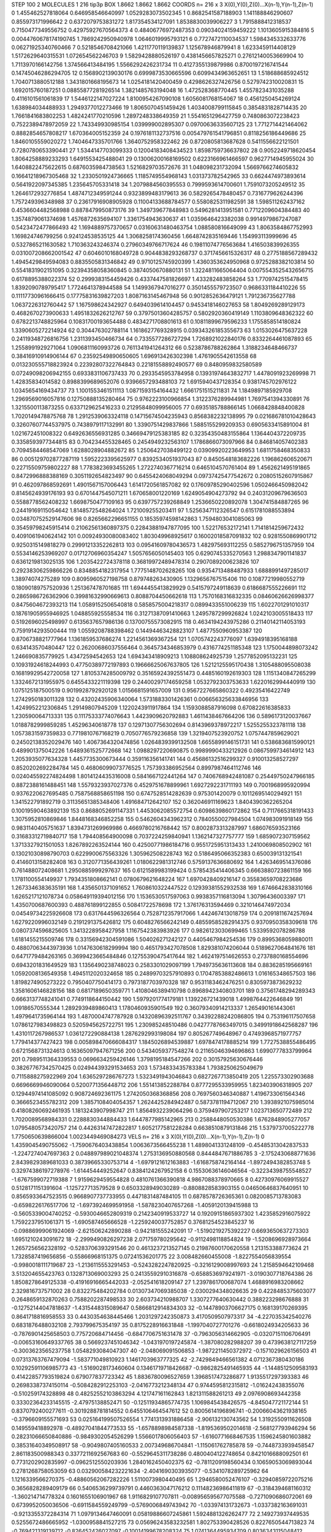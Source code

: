 STEP 100 2
MOLECULES 1 216 tip3p
BOX 1.8662 1.8662 1.8662
COORDS n= 216 x 3 X(0),Y(0),Z(0)...X(n-1),Y(n-1),Z(n-1)
0 1.455462527818064 0.646958546640997 1.0529283073502345
1 0.8682541587188903 1.141188846290607 0.855973171996642
2 0.6372079753831272 1.817354534127091 1.8538830039906227
3 1.7915888412318537 0.7150477349556752 0.42975927670564373
4 0.48406776972487353 0.09034024159459222 1.1013605915384816
5 0.0044760678174190745 1.7869242950940978 1.0646019995793121
6 0.7727472110034537 1.5984345332633776 0.06271925340760466
7 0.5218546708421066 1.4211770119139837 1.125678946879941
8 1.6233459114408129 1.5172629640315531 1.072654562246703
9 1.5829428880526197 0.4381456657825271 0.27612140053669904
10 1.7113970166142756 1.374566413484195 1.5566292426231734
11 0.4127355139879986 0.8700197216741544 0.14745046286294705
12 0.1568902139030176 0.6999873530665596 0.6099434963652651
13 1.518688685924512 1.7040713880512188 1.3431801668195673
14 1.0254181420400459 0.4298626327426756 0.5279742310020831
15 1.692015760187251 0.08855877281926514 1.3821485763194048
16 1.472528368770445 1.4557823431035288 0.4116101561061839
17 1.5446122147027224 1.8100954267090108 1.6056081768154067
18 0.4561250454269124 1.638984034488933 1.2949377012273466
19 1.8065070451459426 1.4034008799115845 0.3854831828714435
20 1.7661841683802253 1.4824241770210596 1.2897248338649359
21 1.5541651296427759 0.7480863072238423 0.7522389478972059
22 1.743349930985154 1.039999002895307 0.09700636335607125
23 1.7712714421464062 0.8882854657808217 1.670364005152359
24 0.1976181132737516 0.005479761541796851 0.8118256186449686
25 1.8460105559020272 1.7404647335701766 1.3640752958322462
26 0.8720805813687628 0.5411556622121501 0.7280780653390441
27 1.5344147703099333 0.12004183408434523 1.8598759736637802
28 0.9052249718620454 1.8064258889233293 1.6491553425488041
29 0.13006200168169502 0.6223166961466597 0.9627714945955024
30 1.6408822475622615 0.6876035984738563 1.5216829703572676
31 1.048098231732094 1.5669766274605832 0.16641218967305468
32 1.2330501924736665 1.1185749554968143 1.031373782542965
33 0.6624474973893614 0.5641922097345385 1.235645705331418
34 1.2079884560395553 0.7999593614700601 1.7591073205249512
35 1.2646172932776854 1.4874712349591244 0.9323899483179613
36 0.5829265478480457 0.7316779626244396 1.757249396348988
37 0.23617916908905928 0.11004133688784577 0.5580825311982591
38 1.598511262437162 0.4536604482568988 0.8878479950873176
39 1.349739677848983 0.5496281413951581 0.7712209604384483
40 1.3574879061374698 1.4576872635694107 1.3361754943630637
41 1.0359646423382038 0.9914979867247087 0.5423472477866493
42 1.1694889757370657 0.03160631480463754 1.088580816649099
43 1.8063584867752993 1.169824746799256 0.924124538535125
44 1.3068258174360456 1.6648742835169446 1.154993113999696
45 0.5327865211630582 1.710363243246374 0.27960349766717624
46 0.19811074776563684 1.416503839926355 0.031007208662001542
47 0.6046010168049728 0.9044838293268737 0.3717456615326317
48 0.2775188567289432 1.4945429849594083 0.8835505831346842
49 0.9710125745920399 1.4360353624950968 0.9725288382103814
50 0.5541831902151095 0.32394358058360845 0.3874050670880131
51 1.3224811665064404 0.0075543525432656715 0.6178895388022374
52 0.2999383154459426 0.4337447581826697 1.433282483858264
53 1.7709742515478415 1.8392090789795417 1.7724641378944588
54 1.1499367947016277 0.3501455579723507 0.9686331184410226
55 0.11117730961666415 0.17775831639827203 1.8087163145467948
56 0.9012852636479121 1.791236735627788 1.0637226312760442
57 1.167598624342927 0.6494039614104457 0.9453418146027653
58 1.8049269289129173 0.4682670273900633 1.4951832626212767
59 0.37975013604285757 0.5802920360419149 1.1103809648362322
60 0.6782213748825964 0.10831700193654488 0.4834271708801613
61 0.10811899679596233 1.1755858514180824 1.3390605272214924
62 0.304476302788114 1.1618627769328915 0.03934326185355673
63 1.0153026475637228 0.24119348726816756 1.2311393450466734
64 0.7335577286727294 1.7268921022840176 0.8332264461087893
65 1.2558991929271064 1.0906811160993726 0.7611341941264312
66 0.5238786788262864 1.3188234648466737 0.38416910914906144
67 0.23592549890650605 1.696913426302398 1.4761905542613558
68 0.013230555718823924 0.22392807322764843 0.22181558892490577
69 0.8480959832580589 0.07249098206942155 0.6933831106737433
70 0.2933545953784958 0.13931974643832717 1.4478091923269998
71 1.42835834014582 0.8988399689652076 0.9396657293488103
72 1.6915940437128354 0.9381745702976122 1.0345654169434737
73 1.1001553461511113 1.0871593154164432 1.6661751515211831
74 1.1849897185929708 1.2969569016057816 0.12750888135280464
75 0.9762223100966854 1.3122376289944981 1.7697541394330891
76 1.3215500113873255 0.6337129625416233 0.21295848099956005
77 0.6935185788866145 1.0668428848400828 1.7020149478875768
78 1.2912539063324118 0.14715674504235943 0.8568382232138995
79 0.021686781010428643 0.32607607744537975 0.7438979117132991
80 1.3390751429837866 1.5885155299209353 0.6905633415891004
81 1.021672451008322 0.6492636556931285 0.34669479125383185
82 0.32354350483155864 1.1364404372209735 0.3358593977344815
83 0.704234455328465 0.2454949232563107 1.1786866073097966
84 0.846814057402383 0.7094584468547069 1.6288028904882672
85 1.2506427038499122 0.03909920223649953 1.6811758468350833
86 0.005129702877287119 1.5952223395625977 0.8392534051937043
87 0.8450548183682226 1.196862606520671 0.22715509759802227
88 1.7783823693455265 1.2722740367716214 0.6465104570761404
89 1.4562621495191865 0.8472996888388169 0.3051192654823497
90 0.6455424068049294 0.09737425477542672 0.20805152607915867
91 0.462097868592691 1.4901567157006443 1.6141720561857082
92 0.17609785290402596 1.0502466450982042 0.8145624939176193
93 0.6701447545071211 1.670658001220169 1.6249054904273792
94 0.24031209679636503 0.5588778562408232 1.6698750477109163
95 0.6397757239268849 1.2536650220892078 1.304741584887265
96 0.24419169115054642 1.8148572548264024 1.721009255203411
97 1.5256347112326547 0.6151781088553894 0.034870752529147606
98 0.8265662296651155 0.18535974598142863 1.7594803041085063
99 0.35459798245915414 0.21062561360897375 0.22843881947877095
100 1.522176532172141 1.7141814259672432 0.4091061940624142
101 0.00924930080083402 1.803049968925617 0.16002018587091832
102 0.9281550869901712 0.9250315149818279 0.29991213352262813
103 0.09541609780436573 1.482975693112255 0.5852796751357959
104 0.5534146253969207 0.01712706960354247 1.5057656050145403
105 0.6290745335270563 1.2988347901141837 0.6361219813025135
106 1.2035422724378118 0.36819972489478314 0.2907089200623826
107 0.29238306259866226 0.8348854182317954 1.7775148702628265
108 0.9354713488487933 1.6888991497285017 1.38974074275289
109 0.8095960527198758 0.879748263430905 1.1329656767515406
110 0.10877219980552719 0.18090189757520936 1.251367478701685
111 1.6944455413829929 0.5415797249118639 0.6186687555226691
112 0.2865986726362906 0.39981632990669613 0.8088704450662618
113 1.7570168316832335 0.08460626626998377 0.8475604672393213
114 1.0589152506540818 0.5858575004218317 0.0899433551006239
115 1.6022701291010317 0.18761905955946925 1.048855925558534
116 0.31271387091410663 1.2495787299926824 1.0242103005518433
117 0.5192696025498997 0.6135637657986136 0.13700755573082915
118 0.4634194243975286 0.21140142114053193 0.7591914293500444
119 1.0559208788398462 0.14494463428823107 1.4877550960953387
120 0.8706738821777964 1.1361859537686274 1.2214561369367254
121 1.0705742243776097 1.6394918395168188 0.634143570480447
122 0.26200686037556464 0.3645734346853979 0.4316774251185348
123 1.1750044898073242 1.246690835779925 1.43472594542653
124 1.694343418909213 1.108808624925739 1.2577852095132231
125 0.10931924618244993 0.47750389772197893 0.19666625067637805
126 1.5212125595170438 1.3105488095508038 0.16819929542720058
127 1.8105374285009792 0.35165924392551473 0.4485160192619303
128 1.1151340847265299 1.3324672131955975 0.6455433221119398
129 0.24400297174659258 1.0532792303753633 1.6220162994440919
130 1.075125187500519 0.9019928792920128 1.0156681591657009
131 0.9567227665860322 0.49235416422749 1.2742950183011328
132 0.43202435906340064 1.5731883301426361 0.006656325633846956
133 1.4249952212306845 1.29149807945209 1.1220243911917864
134 1.1593088587916098 0.670822616385833 1.230590064713331
135 0.11175333774076643 1.4423909620792883 1.4611438467664206
136 0.5896173120037667 1.0188782999859285 1.45296340618778
137 0.12971307756302694 0.8143969378972217 1.5255255323781118
138 1.0573831597359833 0.7719810767168219 0.7050776579236858
139 1.3219407523920752 1.0757447859629021 0.24502138352029476
140 1.4067364320474856 1.0264839399132508 1.6655899146151731
141 0.5386836815990121 0.489901375042226 1.6489361525772668
142 1.0988297220690875 0.9989990433212926 0.0867599734614912
143 1.2053935077634328 1.4457735300673444 0.359116356141741
144 0.45686132516299327 0.910013258527297 0.8520202692284784
145 0.46806099073776525 1.757393386952564 0.8997987464112746
146 0.024045592274824498 1.8014124435316008 0.5841667122441264
147 0.7406768942481087 0.25449750247966185 0.8872388161488451
148 1.5579323937027376 0.4529751678899961 1.6927292231711193
149 0.7001968995920994 0.9376220627695485 0.7587568858651198
150 0.6747528514282639 0.975301420079 0.10112695140294921
151 1.341522791892719 0.31135651385348406 1.491684712642107
152 0.362046911169623 1.8404390362265204 0.10019590463892139
153 0.8688052691147331 1.4453062085572754 0.6098639860172862
154 0.7117665318191433 1.3075952810869846 1.8448168346852258
155 0.5462604343962312 0.7840550027984504 1.074983091918149
156 0.9831140405751637 1.8394731269969986 0.4669780216768442
157 0.8002873313287997 1.686076593523166 0.31683312719840717
158 1.794408564900098 0.7037224259840941 1.1362147327757777
159 1.6859072307159562 1.3713327921501053 1.8267892263524144
160 0.42500771986184716 0.9551725951313433 1.2410069808502902
161 0.13021030898790703 0.6229900675563326 1.305962508228743
162 0.5186495066352383 0.650039131321541 0.4146013158282408
163 0.3120771356439261 1.0180622981312746 0.5759137636680692
164 1.4263469514376086 0.761488072408681 1.2950885999297637
165 0.6121589983199424 0.5785435414406345 0.6663880723861159
166 1.1781100554149937 1.7934351808662141 0.0780679621648224
167 1.6970428409216147 0.35583659708223686 1.2673346383635191
168 1.4356501371091652 1.7608610322447522 0.12939381552932538
169 1.6746642838310166 1.6265217121078734 0.058649119394012156
170 1.1536530517597063 0.9938357116813094 1.30796436003397
171 1.4350700687600393 0.488761899122855 0.50841722578698
172 1.376176313594469 0.3210146474972034 0.04549734225926608
173 0.6317644596326564 0.7528712357917066 1.442467413018759
174 0.2091811674257694 1.6279220996032149 0.2191291375426812
175 0.6048276566242149 0.48559585282914375 0.9370950358309618
176 0.0807374596825605 1.3413228958427958 1.1167542383983926
177 0.9826123030699465 1.5339592078286788 1.6181455215509746
178 0.33156942304591086 1.504026271242127 0.4405467984254536
179 0.8995368059880011 0.48807063443973936 1.0147630618299994
180 0.4651793427078508 1.829381074206044 0.5189627064841676
181 0.6471779484263165 0.3699423665484846 0.12755390475417644
182 1.4624197514626553 0.2737880168554696 0.6943201831649529
183 1.1356490238748023 0.2583301029097199 1.7949735636113608
184 0.8836285195669161 1.0592008136549358 1.4945112020324658
185 0.24899703257910893 0.17047853882486613 1.016165348657503
186 1.8198274905273222 0.7950407750414173 0.7973187703970328
187 0.9531183462476251 0.8305973873629232 1.3581606146828156
188 0.6817189650359771 1.4108046389410798 0.8968942340803701
189 0.37561748294289343 0.6663137748241041 0.7749118644150442
190 1.5979201774179181 1.139226721439018 1.4998764422646849
191 1.09186570555344 1.2892939489860413 1.1780460935901549
192 0.36079340914213337 1.265490161443061 1.4979641735964144
193 1.4870004747787928 0.14320896392511767 0.34392288242086805
194 0.753196117507658 1.0786127983498823 0.5205945625722751
195 1.230985248510486 0.04277787663497015 0.34991918642568287
196 1.4310117267986537 1.0361272290884138 1.2876292993198084
197 0.805267749648967 0.47493968571977757 1.779414377427423
198 0.005898470666084317 1.1845026894539887 1.6978474178885214
199 1.7727538855486495 0.6721568731324613 0.16365097947671256
200 0.5434059377548274 0.21165046394696863 1.6990777833799964
201 0.7989511364339553 0.0696634259426146 1.3798195184547266
202 0.30157925630676446 0.38267767342570425 0.024944393291534653
203 1.5734833435783384 1.7938250625049679 0.7115888275922969
204 1.6365297286767273 1.5323491943046843 0.6827267713850419
205 1.225573302903688 0.6696669946090064 0.5200771356448712
206 1.551413852288784 0.8777295533959955 1.823403906318905
207 0.12944974141085092 0.908724692361175 1.2742050368368856
208 0.7697560346340887 1.4196733061564346 0.3666523455782312
209 1.3857108404054357 1.2624425284942487 0.5873781194712067
210 1.3938921075985014 0.41808260692461935 1.1813243907998747
211 1.8564932239064296 0.3759497907253217 1.023713650772489
212 1.7020089568984331 0.2288830344884433 1.6447877985142965
213 0.2588448050530386 1.6762848905277057 1.0795480573420757
214 0.44263147472822817 1.6052177581228284 0.6638510879131846
215 1.5379737005222778 1.7750650639866004 1.0023449469084273
VELS n= 216 x 3 X(0),Y(0),Z(0)...X(n-1),Y(n-1),Z(n-1)
0 1.4359045490755062 -1.7590676403438854 1.0063673566455238
1 1.4898041331248109 -0.45485313042837533 -1.2247274047697363
2 0.048897989021048374 1.2753136950880568 0.8444847671886785
3 -2.1752430688771636 2.8439829389681033 0.38739665330753714
4 -1.6979121612163883 -1.6168758742164144 -1.8972494382853748
5 0.32974386197278976 -1.614454449252647 0.8384124267952158
6 0.15530636146046564 -0.32234398755548527 -1.6767599072719388
7 1.9159629459554828 0.4810761366390818 4.9867088378970665
8 0.42730976069915527 0.5128171151391604 -1.125727713579528
9 0.6503328949030289 -0.8808828583903155 0.04650646837640951
10 0.8565933647523515 0.9668907737733955 0.4471831487484105
11 0.6878578726365361 0.0820085713783083 -0.6598226176517706
12 -1.6973924699591958 -1.5878230407657268 -1.4059120139415988
13 -0.5605339004740252 -0.5930046652809319 0.2142340919533727
14 0.19209151865937302 1.4235852916075922 1.7592237951061371
15 -1.690587465666528 -1.2259240037752857 0.37681254523845237
16 -0.09886999061924069 -2.621506242890288 -0.942181555242091
17 -1.5190219275392227 0.6693650637273303 1.6951210243091672
18 -2.2999490826297238 2.071759780295642 -0.9112498118854824
19 -1.5208696928973664 1.2657256562328192 -0.5283706393291546
20 0.4613237213527145 0.21987600170620558 1.213153388773624
21 1.7328587419656856 -0.55866968151375 0.07241536201775
22 3.008482660455008 -1.8227554056839554 -0.9980018111719687
23 -1.2136115553291453 -0.5243282247820925 -0.3216129008997693
24 1.2158594642109468 3.513204655423763 0.1328713069003293
25 0.24135592910316878 -0.6588536979241971 -3.0190307718764386
26 1.8508278649125338 -0.41916916665442033 -2.052541618209147
27 1.2397861700687074 1.4688916983208662 2.329816737571002
28 0.832275484202784 0.01307347069385038 -2.0300294348026635
29 0.4228485375603077 0.2648659132870263 0.7588202287498533
30 2.603734210988707 1.3307277640630442 0.388223298676888
31 -0.12752144047818637 -1.4315448315089647 0.5866812914834303
32 -0.14478903706627175 0.168139170269395 0.8641718816958553
33 0.4430354638445466 1.2031297242350873 3.4170509507973317
34 -4.227035342540276 0.6831876488032108 2.793799675354197
35 0.8175228916631848 -1.1997040727701276 -0.6618024934205633
36 -0.7876901425658503 0.775720684714456 -0.6847706751631478
37 -0.7963056314662905 -0.03207151106706491 -0.00653160649337765
38 0.5669237451046342 -1.0431970197245874 -1.387080282988207
39 0.4739638127117259 -0.3003623565237758 1.0548293084047307
40 -2.048069091506853 -1.9872211450372972 -0.1571029626156503
41 0.07313763767479094 -1.583771049810923 1.1461703963777325
42 -2.7429849466561382 4.0712367380430186 0.10292591106985773
43 -1.5169028173460604 0.13461719718426687 -0.9862825491465935
44 -1.1448512509583193 0.41422857793519824 0.679077837723342
45 1.8836780096527659 1.3968517473286877 1.9135517297393383
46 0.26983387374150114 -0.5084282912253103 -2.0416773212348134
47 0.9744595812315812 -1.016242438355076 -0.510259174328898
48 0.48252552103863294 4.121747161162843 1.821311588261213
49 2.0976908693442358 0.33302364233145515 -2.47975138852471
50 -0.12511934865774735 1.1069845438426575 -4.845047721172144
51 0.8370792400277611 -0.3019288781814552 0.6455106464547612
52 0.8005614196896741 -0.20066043621938165 -0.3796609155571693
53 0.025164199507526554 1.7741313931886458 -2.906132130743562
54 1.3192550911626508 0.149559418892978 -0.48927041844773533
55 -1.6578898984587338 -1.8195369502014618 -2.568127793946294
56 0.28231066650840886 -0.9849302054526299 1.5566017806056403
57 -1.6160771668467535 1.1596245801603882 0.38531640349508917
58 -0.9049807405160533 2.007349686704841 -1.115061762785878
59 -0.7448733939458547 2.861183500988343 0.3377211692567683
60 -0.5529645311738286 0.4800404122748654 0.8421016688092501
61 0.7731202902835997 -0.0962512550203936 1.2840162450402375
62 -0.7811209198560434 0.10659053069893044 0.2781268758053059
63 0.032900584232221634 -2.4041690303935077 -0.5341078289725962
64 1.1216339566270375 -0.48860562067282226 1.5110073980440495
65 1.2946580052476107 -0.32940859722075216 0.3656828289409179
66 0.5406536299739791 0.4460363047176212 0.11148236986411819
67 -0.3184394681160312 -1.360214714778324 0.1601655106901967
68 1.9116829107707811 -0.008956595677075588 -0.7271090686072061
69 0.6739952050036506 -0.6911584559249799 -0.5769006849743942
70 -1.033974131732673 -1.0337382163691031 -0.9213355372284314
71 1.0979134647460091 0.05819886607245861 1.5924881326262477
72 2.149273937449535 0.5255672486665952 -1.0300958841527215
73 0.05696243583232581 1.802753390428526 0.8227650544713823
74 -0.769421319139712 -0.826452426027097 -0.10014199678208324
75 1.0741364495934709 0.8036343115048412 2.089410251842346
76 1.0427449632273313 0.6605989336027773 -0.6195634399929448
77 -0.26744951909995646 1.2155231014157888 -0.45028785315527253
78 -1.8703215985705972 -0.9196349544861759 1.4447061773708263
79 1.9561975727613692 1.8418257830947677 -0.7404185370584869
80 1.4149713959819477 0.4325297747203156 -0.6438244740453022
81 -3.172659914250143 2.4948577674084094 -1.3887318539096285
82 0.9338820526077859 0.39303263433908253 0.00829320942266715
83 1.2598996021026263 -1.5100717526067904 3.6003140705169363
84 -0.26058735474273265 1.7132237646355344 1.9639687908350563
85 0.8388761139645649 1.0497305851001417 -0.27309162683368826
86 1.3242847875459312 0.6749761466951931 -0.6074100861557088
87 1.3095590569790458 1.56377622445887 0.15607387083200125
88 1.2527579094901147 -0.303330414076537 2.0471668185534937
89 1.6432941744876335 0.6184511907752456 1.5261374150832916
90 1.9771415273033777 0.057636474018365164 -2.330637892202755
91 1.2319146210038796 -2.791466778984867 1.6004240469248288
92 -1.4029073045634888 0.8192811666576597 0.4196200768369705
93 0.12811878890864925 1.5231249706726795 0.5265462241422539
94 0.5769855418885153 -3.6169354250662007 1.7624320987508406
95 1.5786857616281542 -1.4387235482530885 1.151595258574639
96 1.5681233459310935 -1.6448206590781371 1.641665217374605
97 1.6535835411369975 0.35605773836580185 1.1378214367439754
98 0.6779190414273544 -0.9652475425559918 0.8616837822648467
99 1.2473448647853167 -0.09736977673135346 -0.511867012548993
100 0.5059895543295131 -0.5063380538698226 -0.21242136753431612
101 -0.4286583211068941 1.7093750721809102 0.2226068598249588
102 2.7939973931594793 -0.717745973301399 1.9590710872548989
103 -1.1180509291374336 -0.4228322955137149 -4.462306955221847
104 -0.1886267858684309 0.396258278584336 -3.193166518276903
105 0.8165827081868778 1.2539576998975919 -1.121575733619927
106 0.35804201048797474 1.3972954689056853 0.8787957963011892
107 0.8841748970352146 -0.36348456635557325 0.06672607140185023
108 -0.5083675033754573 0.8846166310383381 0.06451078580077238
109 0.8479683191909342 -2.0106330579733536 2.321863753938306
110 -0.7789832708280457 -1.8651961086801119 -2.6041437209596356
111 -0.3065779652221914 -0.4607045620453011 1.0030336232283958
112 -3.6980341490226087 1.382855538755235 -2.4356538694369445
113 -2.028223136637889 0.42983830806166695 -0.614570649105942
114 0.5836195248272565 0.22502999162337667 -1.945884129809065
115 -0.22145079874847143 -0.08364373597619769 2.064949131030944
116 -2.010323371476587 0.06823019410430685 -1.5482065577687438
117 -0.020165708133709388 -0.7505081363212883 -0.6641070626520147
118 1.220983024466743 0.38140992698463877 0.7084377557977145
119 -0.8496885303305599 0.448766406680875 0.07985577561169926
120 -0.5592424382439216 -0.20739287808043144 0.4930346971560246
121 -0.5847764661503831 0.6582588990232603 -0.24385515341759917
122 -0.3533299177437873 -0.5635733734275125 -0.789326193231422
123 1.0542231863709033 1.1110672142978644 -4.518982727360397
124 1.6573560455739609 3.5978925251114866 1.260294159018045
125 -1.0149272515078558 0.5254675185132168 -1.4245418488903827
126 -0.7342085071201689 -0.4349610906722991 -0.5504493527783929
127 -1.1285835512360294 0.12733002316862702 -1.7064643794426444
128 1.2737269297408138 -2.0494443997923977 -0.613438770320906
129 0.4557491537004984 0.6742851995392966 1.4310456434137668
130 -1.443355412542474 1.0356029906215962 -1.1962167724699917
131 -0.5679509624238177 -1.597784101670121 -2.3325245521427034
132 -0.9770828395656769 0.2254499534705842 -0.690575186314038
133 -0.6216673543991285 0.0877164241322109 -2.220073911624506
134 -0.06705701927902187 1.7292942619456357 -1.102234586147489
135 -1.447439485855606 0.18268758906927535 2.3852203408808266
136 0.5345242662517405 -1.3621815650125064 1.2545871796210837
137 2.6977642634515266 -0.562353947091591 1.7039542070293656
138 0.6553917292020374 1.1994489321521409 -1.6574572321055534
139 1.591658042612391 -0.1537741444877322 -1.5181186050438789
140 -0.6369519901288022 -0.726133849228798 -2.045903730993098
141 1.727497469629336 0.03762483713798337 0.5103200927964786
142 -0.18518983388216054 0.024285077601480097 1.7505861550024493
143 1.2362869374561614 -0.22966332384556792 0.9980492280788178
144 -2.0819692654379365 -0.028883908296474456 -0.2148839849335073
145 -1.0203189807684534 -2.962613484085295 0.38383821019776226
146 -1.6623270997574122 1.8124861220351542 0.6689232828060762
147 1.5203930283953393 0.7565658924701347 -0.21750995440223914
148 -2.3426706752322812 -1.2657885668130395 -2.243671951974297
149 -0.7401631142099069 1.4510735674895003 -2.153722782314027
150 -0.35564005751970895 1.5413978134944928 0.28057543917704103
151 3.1953123420460523 1.0491467072849663 0.42277543154471975
152 -2.116614926231789 0.10802060428700977 1.2140817937853696
153 -0.2961263594810891 -0.8792255692770016 2.118512352899414
154 -0.9711207409151653 2.581296700876492 1.5545948122769357
155 0.4411093215926768 -0.8007193689653654 -0.03507802788978111
156 0.24357391247574145 1.5825316197659192 -1.8276452912999654
157 -0.22250766408766576 -3.0699979862983104 0.4323414290870763
158 1.537636271825357 1.0957108069010413 -0.4258886950404153
159 -1.1030173747264809 1.693857907409629 1.485156616384019
160 -1.8710883013618913 -1.7228311721489902 -0.6719570287108688
161 -0.9624389281604606 0.42527330542704667 -0.5085351884408765
162 0.6659233331821713 -0.4516757680458829 -0.418700387594791
163 -0.2845085457929798 -1.829431806686484 -2.2230740571183087
164 1.2550824794213322 -3.288412364216895 -0.5198044177447019
165 1.4245047817619845 0.4469853768450665 0.7442082674485611
166 1.6232326867400433 -0.9021157336839065 1.3490626546026716
167 3.7696961665501507 -0.8574319457469513 2.7506930061630697
168 -0.2069672485975719 -0.6674667935166818 -2.465530946470038
169 0.8531319896918973 0.6562320914501993 2.6022915409939675
170 -0.7153586788889476 1.0029088446612084 0.5930815708754402
171 -0.47522391356626614 0.5115709987980855 1.0110137244735695
172 -0.6988298860713376 0.759512595198451 -1.5889397954384497
173 -0.24599643656639986 -0.8418943346681037 0.4380532091702931
174 0.5340939770030322 1.7182477796285518 1.342283176579334
175 0.5827022724587748 -0.29934367585663263 3.6234143166346504
176 -0.413544537888598 -2.504984983523612 1.276635522037681
177 0.9942053842833515 -0.38217687737431477 -2.418999641926097
178 1.091766890556696 -0.1717817209157495 1.7059062818906965
179 -0.7108414731785464 -0.5767364183694221 -2.941676655314145
180 -1.783408675503426 1.7874019495815088 1.3931379135906052
181 -0.0049220704608630185 0.39655175858753716 1.3257131416622066
182 1.2565585765729357 -0.7076803140463704 -0.8897119892752221
183 2.607002925151321 -1.3681882805883963 -0.12965923494342624
184 -2.131454254891899 1.5646049311404309 -0.20034453390345547
185 -0.7067893100650962 2.139202789306837 1.3479641078600646
186 -0.03914736902846198 0.9314874794184211 0.6925405097065668
187 -0.47569776052457713 1.6075692594061288 0.035526635203553196
188 1.0508152193080316 1.1320731137960969 -0.16248689767737007
189 0.17593966138465922 1.15973686589739 0.3604889408728849
190 -3.0842637528629044 -0.1456507492773555 0.2620714508098142
191 -1.40233995724992 0.061653258407544445 0.745209450390939
192 -0.5320266100837266 1.0178758353529724 -5.754560163618934E-4
193 -1.1034743330128787 -0.4349365097498029 -1.3868569156833537
194 0.29112173681187703 0.51100441564363 -0.21514945318942974
195 -1.577095141208318 0.950398430113556 -0.4592244473424564
196 -2.784369184496765 -2.876067604877337 -0.6527824851487818
197 -1.3051467062974795 -0.2496161714236651 0.026449018364082283
198 -1.5347168636978312 0.8207204048301991 -2.80944634465836
199 0.8141819800426917 3.2723313382060653 0.8906428451239229
200 -0.034923315565941554 -0.7718649181752572 -2.1354870647161976
201 0.35471498219575787 -1.1321122599641826 -0.5617690815450961
202 -1.099501654822858 -0.027009891934767504 -1.3548385311546483
203 0.8028986877518094 -0.3750941413404713 -0.4574387205875981
204 -0.7775008521982949 -2.082711151246734 0.3543037274684882
205 -1.5169258977269293 -0.7845115948329897 0.19971076498098164
206 -0.8604469532275598 0.7301049657324308 -1.2879001653330442
207 0.26633343986708863 0.07042721763885072 -1.2168884690042379
208 1.3979844273425668 1.8772064757739726 1.0981477506171806
209 1.4577355008799657 1.0751161554044533 1.5675176190529694
210 2.060898672368995 -1.4587890954727982 2.2924049690067188
211 0.9693441178732266 0.6203691689841279 0.5704851191920406
212 0.08053924722343266 1.7752192653807877 0.2357931617785885
213 -0.11122290042338287 0.16489615821555398 1.4453038657072308
214 -3.117288304397143 0.39309901988947593 0.046425464386731584
215 0.3328477359338293 -1.8804411637107075 -0.2440026813411817
ACCELS n= 216 x 3 X(0),Y(0),Z(0)...X(n-1),Y(n-1),Z(n-1)
0 85.22991294440048 -91.66880046672088 -106.34757909524888
1 31.4952463501038 -21.482989750788434 -10.635070479977252
2 -8.180729792623595 22.844093317498448 -148.6861071300283
3 -31.09559040581084 101.10447997704196 52.377320864428015
4 233.9112343843658 7.447174633854157 -25.630859900870547
5 -8.720205769214402 -5.146213021877884 -21.393524703529494
6 74.29677903935811 -168.8957678242129 76.99987104838345
7 33.58985676243611 75.54285317529241 63.53980735986596
8 32.694075717741356 5.775346719603391 -113.04172088029016
9 -76.35478424141031 -44.757002646015906 96.2923754424934
10 32.96960972705781 64.63263470656761 51.480457862289654
11 46.432371944136435 47.194268437796694 34.44373214141058
12 -42.7162731860561 -1.822911159065228 57.55819013119287
13 -32.98020253095966 35.23348981678103 49.34037829131671
14 75.47537384874641 37.3690705846346 -159.4629567192282
15 -23.732663121449463 139.63907694102363 11.095827731852893
16 -34.069502705659886 -172.5171435922191 -89.18854596201085
17 -93.5801689115315 -12.584119947309603 72.36600365042291
18 -125.45929873903378 11.59204384268309 -74.54537704392533
19 -191.8651690648229 -71.65436587043712 -95.39721052905593
20 -27.564906441674026 18.038141668972656 140.57595825641744
21 -25.349560783090396 17.463324589908012 -25.601932141786563
22 39.257881338905634 -31.45353170320888 27.340901959909715
23 52.70187193861136 17.77836508459913 -99.02234582246211
24 -48.64497129711637 -35.892438751117254 -10.111872996245893
25 120.76421977963884 -86.71766862232704 -34.76469333530156
26 167.99882270552888 14.197234692991888 139.60581116254474
27 147.18633717607298 -64.07383225875435 4.704368353445432
28 -26.314572812654784 111.05400396502908 50.31475876767996
29 25.445617883812247 -62.36816979887176 14.568932676290629
30 -73.67023179388464 -28.56868422356223 -36.70747760378734
31 -17.84139230406865 14.587559347828972 -62.75718984136145
32 44.60355387685496 -103.78370350382397 -146.52062660633968
33 -14.059487233679448 41.15553612643454 -16.82549928171113
34 -83.13629677908972 74.0679764149674 18.05088340036201
35 -97.0005440523318 -77.32605236748252 88.98304803454006
36 -52.555642680163174 54.121621729605096 30.755361922886777
37 12.134089229794938 12.924878055271545 -113.07360818068416
38 125.06956778461497 -18.223062520709988 73.4448686422535
39 -66.1415469033052 28.762843739221765 91.83384650333954
40 -8.172255152837765 -70.62310181135267 94.09528567499015
41 -56.145189709741686 58.890340320400675 -19.4575828722258
42 -4.183550019401309 -22.596775939444 12.643429008991262
43 18.97769611622821 44.15837379719986 -30.19111611274576
44 17.90963582306489 80.44779021797069 -137.35891846401947
45 126.75848791722274 -63.645205850508816 98.12249923042305
46 -80.46102621019861 -14.644317968224982 -43.50333597726882
47 -70.58342647426588 20.17298449134853 58.3330212421902
48 -16.057224306260593 31.59902579353141 -103.22151572423473
49 -29.01086121386527 -10.679028714129657 -116.52830486402308
50 -36.0243060099491 50.98899035202851 -35.57819125380669
51 148.72230441004587 -23.928664538630642 29.43109846621084
52 18.01497545207735 -50.541109827719424 -20.70705656933012
53 -67.05710456995754 -1.6721254005045125 -103.92524346558858
54 -15.728760309102341 33.677201745839255 -26.211201351526334
55 18.952047565304667 88.29917301030054 40.247297944332104
56 -6.933893560219161 32.25933967660516 31.601323263530077
57 -23.93097405475376 154.2563487492769 -11.50520597662154
58 33.00421768646706 -1.0988150973148851 26.40364491162876
59 -129.08565225250663 -40.477936733893046 -29.23158614733019
60 123.24576049124875 79.87553607777005 18.5756514168134
61 -11.247525368724041 78.81708483812957 -3.2385341677674546
62 76.50936723822863 4.730584526944909 104.43696977961358
63 22.98545829327915 -227.0444923984448 -14.178878002719745
64 27.13444821008204 33.158194763521195 -12.435893402560168
65 78.62251473048681 -44.179225592960044 15.362163082112687
66 -164.32391151780712 54.14497338510043 8.019571930221247
67 82.62825925033366 71.22537870332252 -140.50243710390015
68 3.9836302114445914 -121.8240103493161 -172.16372333846385
69 -55.78930689662738 36.177915155908096 44.27442279715427
70 13.285376563105757 -106.19307893064396 -10.017054417186685
71 -34.65941849880235 -19.557057098656742 110.86325910340292
72 42.34993867402166 20.684520160605246 -35.19455418049429
73 -56.641156208910445 -58.97407050227781 -38.76989528324431
74 37.23155471898489 -90.71908613377641 -0.26134896602138724
75 74.28518232240725 -9.078728292833304 23.554744023960396
76 -51.34567205702501 -166.90768735085237 1.544452309696851
77 -63.50713680121936 102.43012765349407 111.16038967530483
78 -167.27972141858572 -58.99232173050001 148.9244241526684
79 4.8171089037841455 101.32526280008523 24.98129499272534
80 130.0645335064183 -46.02837253208247 -6.995812033143807
81 -152.07699338600156 22.076884151532283 17.86307869892437
82 7.518093307853917 97.25189495964833 -53.4870436930176
83 -29.806597469313743 -62.23568649683841 -25.763551603399407
84 43.242157252751895 -25.180005073954874 29.157303230414755
85 -1.6528124269456157 -49.91250789775833 -34.68379649268428
86 70.17546585606186 -56.647816674607384 -9.579378218523232
87 31.11408648125253 -39.08962137164434 -67.26022280432139
88 -7.1217361582435785 -28.473272056466044 46.48809042630285
89 79.28005608344887 112.39420733610797 58.724026380772294
90 65.68694761240207 20.198275720349372 60.771379184972716
91 -14.44617279395797 -8.63656166832078 -5.298650714552139
92 -21.712271901463907 46.47242476530852 69.4493747246095
93 -52.29240609521122 41.873913587444804 -60.37316056601513
94 -178.8217654464415 -0.34199651388873775 -1.8105969775140949
95 -66.64415863623607 -94.72165709788572 -19.82234845772092
96 67.33368260409983 -12.271504683914372 161.58000909159423
97 166.3931471355133 21.334366531331398 -3.517818525617713
98 -84.30337530272524 -70.19250078098915 -30.996585977543106
99 52.294747743801715 23.213456072776808 -11.872551932960732
100 101.57309480559601 124.5483454948023 32.14199248600558
101 -9.08697328264472 66.36756963543002 104.4862452546322
102 50.45045432505374 -4.085615762359055 -53.16979783327295
103 252.40119219080557 122.62794487730146 46.59880031054237
104 35.8369523287617 88.23109192099776 38.233748194806196
105 -9.200898904587262 -11.803244211731183 106.21866816575856
106 16.543987517444236 112.60341669203227 33.095243694946504
107 47.57890023236544 54.48557717245956 -13.986751930579828
108 -12.21700007348845 14.255875675361267 -16.5848726153921
109 95.94603980860444 -1.7115342697418043 -109.18483543328205
110 1.5437646410667583 36.23568489400995 2.445902189989795
111 -43.93007762889704 -89.8906680424873 -4.228944682961078
112 -100.367623717436 73.14078808855555 -58.596151696981934
113 75.33659701699088 -44.00164851394834 -21.319291597636266
114 -79.43828518694589 -4.414778662635982 -102.66279735239212
115 -119.29729257419314 -56.962953710387524 -2.24758169436177
116 8.461815920172398 -88.65847612581058 -94.16441950612617
117 -2.6376307197513142 -40.72156457827049 -41.40535893268253
118 109.05428303821651 -81.60457203666286 -3.761227785405957
119 53.58596033536364 22.632786979723846 -41.3573494854204
120 -52.07734620159622 20.29506165610104 28.678433051336214
121 -95.35942965376617 71.35959097414181 -110.61563410038953
122 26.074459243945512 81.12868928277129 77.47762670527078
123 42.03006348416569 -21.88197376603518 -23.894870060783376
124 -29.692843874626362 -33.81059420808219 -161.10447595149398
125 3.2338582809104537 81.82399790320181 55.772258571194044
126 -76.58285954998304 -27.22887037612344 88.44802456588607
127 -23.6643366908025 40.25020716224421 46.179450242050905
128 71.0529634364679 13.643502440774057 28.731492886849225
129 -78.01010085322116 -27.38806249586395 2.1938859847147967
130 -97.03329149018273 -92.13127238050967 30.20053271417475
131 14.453008797369677 179.59819346372882 97.64305241640703
132 13.21880595414973 -22.081595080937035 28.084092407808598
133 9.794480705383592 92.5662195763561 -110.33859869721178
134 53.596066686362406 -15.244499234217756 33.49461673769757
135 9.90309140333951 -19.464300606996062 58.73753962039805
136 -75.28021923671469 52.89108521032085 -39.64759566850921
137 55.27908109831222 -0.5854972919619854 113.4895993250974
138 -93.41215672666644 -84.26007460368234 134.57685229426278
139 -53.67331112906439 27.34123900704376 -81.54456573034591
140 -82.32962738911465 95.76247671065389 -74.02420643648634
141 106.7726964458776 -111.66132609580032 -41.25713262545315
142 17.03572913617535 -19.936154287237727 56.54548891047406
143 -12.145887034257555 6.99085909185554 3.795137558876661
144 -97.71804898799223 53.453908382327086 -3.388632962595267
145 -18.3764522623473 -68.61456442022083 53.19823725911624
146 -64.79033710030004 -41.74197093996264 3.3294478982188025
147 -30.0291376893679 -97.21470940125211 -1.3582147986756468
148 -9.914640001007257 3.7810647427030517 -96.0497535112527
149 120.0901939953009 37.46415411685126 -99.43448199425552
150 30.380465875766923 3.50136919834344 -87.67467571429552
151 -7.777726867956055 14.89025034931595 -23.95976730178357
152 -170.9857370060975 2.9737753862873433 -106.43838820077154
153 34.937327506830854 2.7208788212868598 115.49313901036396
154 -53.60818438712687 82.92966610501722 40.74707676286157
155 103.85998576822044 11.009820605007803 99.07926195983626
156 94.97231603239035 -78.3750840465612 69.86158336366486
157 9.963691538691705 105.42961320263078 36.93486413864264
158 4.760641234443142 -49.3264545259257 -62.13250645835916
159 30.76258638827477 -6.452556248405969 -37.70264313013348
160 -60.48560015059158 35.897162268153764 26.565415467418575
161 27.611710572793385 6.010230782018709 110.2116986173198
162 17.9529587457926 -11.627426168993026 19.487922947600055
163 -44.93312320535168 -137.47001124116116 2.5280676297542186
164 -14.143280369765765 72.34582121173577 82.66525842584855
165 -10.130909617225683 -52.12496615298937 -70.91795508862168
166 -87.30394132827706 14.672147438978019 -11.388052611970892
167 -2.001941512979357 -72.66066272527985 63.54600931512282
168 104.92791282431992 -11.607050057068392 -10.574367467019144
169 47.851078699153106 56.41888900662002 48.48595428546616
170 94.56197173867523 140.83973256221176 35.40092829680834
171 173.82159188484474 -32.79772585921944 -59.9006252515598
172 -66.55913438340974 137.1278308309234 32.71897692320195
173 89.70833539234363 -106.20012621420122 69.30900791884412
174 -10.661374204815445 -110.28696063270473 -130.70967432615532
175 34.74929422551301 -6.998344608801915 -2.3622771013184085
176 -4.437929074312194 -105.82898407244298 -78.75982637224968
177 73.2186624462768 6.242619046720677 -69.07393745421439
178 -135.57664755299612 -20.39323998538302 -2.2992768878427654
179 -107.04553071532675 17.91464589054275 -188.88126548447048
180 -132.7825757332792 -66.96578814897788 -58.624275895457735
181 59.16540091968044 7.210706649549053 48.84085826037557
182 76.74083278762487 100.87652312542033 -27.854571546089346
183 -0.11105210275975708 2.6447560103475443 20.947897016999207
184 63.36535034380279 17.76591956582444 54.24020770385691
185 -168.02047690574196 139.43811545829283 78.76614125254294
186 113.37637327759415 -3.809237635925193 -40.65950824891573
187 -90.6042366111491 -119.23136287227152 15.478223259142737
188 70.4124547034038 10.44843116954246 19.038807216983685
189 -156.27504972615182 -4.6237033219587715 -8.165301401950543
190 -60.58681373640172 -22.30789073086285 31.015955627140272
191 -61.12644110378989 67.82599820548745 114.85721754259018
192 42.87608881334532 16.713294142337702 10.916202073860575
193 0.6310218693248544 -13.688692127960849 -33.471349085169095
194 121.24454292123181 -83.01094251643218 46.55118427514653
195 -157.9793807304261 -49.988667745342326 -55.129448860036064
196 66.19884529223546 -71.88479537445505 69.6506524053531
197 -66.69760352372293 69.55580611971257 -14.30378597154504
198 -40.436271830777684 -24.241423633678778 -11.242554722318424
199 20.199915574841043 -87.98722434389401 -111.07744013875858
200 100.88137232688673 -7.878207224359073 -36.688463797467236
201 -20.019482635737575 13.579674670589725 45.36224037491474
202 -78.62078650143846 6.1451007675370874 -138.70484429362858
203 -60.41415730544176 51.18235899595537 67.62839852174449
204 -9.856449423625861 -50.7845204639993 62.47979133343085
205 60.36306011842004 -89.9978537471561 27.546991584588937
206 -45.874874452874906 -40.4131942600668 127.39990123300424
207 26.635296659110324 65.81193109331375 -75.1135971822066
208 80.99778196211622 -89.6724465665381 -78.6175490223699
209 -109.94983349638132 15.670953053429173 48.902046191560345
210 10.787860009416102 -92.4588762240879 55.86462633002423
211 -11.641424364067944 91.72136581005367 -81.30729891384857
212 63.66032885835959 -9.80196587465764 -120.12539363694262
213 21.095462872503035 71.81817324935137 61.72286376834393
214 18.33871891325417 61.96004904592422 153.65574221751802
215 -74.64220222340198 24.608179691820464 54.56706689806816
ANGCOORDS n= 216 x 4 q1(0),q2(0),q3(0),q(4)....q1(n-1),q2(n-1),q3(n-1),q4(n-1)
0 0.8134457253807665 0.11314099325505471 0.5705306017252829 -0.5304404163822845 -0.2581119810616526 0.807472086143301 0.23861897771959456 -0.9594672067755552 -0.14994553209204642
1 0.296307159513009 0.6432010866272928 -0.7060413793700777 -0.6051887192930477 0.6983345288294172 0.38219824683668724 0.7388834016688783 0.31404020125784393 0.5961795624911667
2 0.43956481434408656 0.42327018420711526 -0.7922279502465981 -0.8636252605152432 -0.04323191220382403 -0.5022772254116055 -0.2468485029134843 0.9049714652564906 0.34654359564259074
3 0.5339424604891733 -0.8304170367963141 -0.15910057789084045 0.7839801133906025 0.5567104900061335 -0.2746791075513199 0.31667117124049005 0.021931149435549926 0.9482818114830691
4 0.4177141341649853 0.48381710128881916 -0.7690487075727306 0.6035850631261904 -0.78043045339495 -0.16313607505610886 -0.679117054483065 -0.39604206836426414 -0.6180216067387988
5 -0.5812495802614718 -0.689076097450986 -0.4328083379136558 -0.04067865945899598 -0.5066140344427581 0.8612127883225219 -0.8127079254630662 0.5181856347172781 0.2664385029648806
6 -0.944401183856274 -0.2935333742015553 0.14813697094489234 0.2326452856324694 -0.27818881754227565 0.9319265812645444 -0.23234150512524585 0.9145759345315658 0.3310110043062827
7 0.6219992478372703 0.6946037222873153 0.36144516136541915 -0.07623463021585923 -0.40569229607142826 0.9108249239366123 0.7792978999366813 -0.5940870558200185 -0.19938744509467024
8 -0.43928966221699106 -0.1548681354523887 0.8848957301799946 0.26748675787708887 0.9178006841259381 0.29341564133216136 -0.8575986398250008 0.36559234789511275 -0.3617551770615774
9 0.196310905866185 0.7867054587174724 -0.5852833070079233 0.8323350612581474 0.18184091922521897 0.5235954792544752 0.5183438762427812 -0.5899393200316985 -0.6191051805970845
10 0.6494424904858551 -0.735426558776027 0.19331898044005985 0.5818833432425453 0.31697510356837444 -0.748958315645601 0.4895265328952128 0.5988944484336733 0.6337895654134119
11 0.8732500145796206 0.03306605553223261 -0.4861492034429785 0.4469922244791523 -0.4515573733711817 0.7722006797519049 -0.19399062681449977 -0.8916291687274832 -0.40910275259702045
12 -0.2825319323954069 0.592370750337224 -0.7545015581970795 0.30360700525373363 -0.6908914826262844 -0.6561186977943128 -0.9099442255093292 -0.4144464421120787 0.015350996152139487
13 -0.7224839995830575 -0.08368407132470289 0.6863044853073514 -0.6272148529388104 0.4969749984827073 -0.5996810645135119 -0.2908924175694725 -0.8637203407872466 -0.4115443770858148
14 0.7342244300308435 0.6757939461940976 0.06493865284479564 0.6788893563789142 -0.7315253937013594 -0.06308597439606213 0.004871154002109959 0.09040542382780722 -0.9958931324199435
15 -0.0067166289884191665 -0.13260071126296036 0.9911467793760877 -0.9774397523935836 0.21011863051342763 0.021487008910751833 -0.21110759658477646 -0.9686419423521384 -0.13102049526879497
16 0.09020018121438872 0.09286629912672122 -0.991584478395763 -0.8545984827994112 -0.5040341083454034 -0.12494419082695124 -0.5113955030168325 0.8586765794587388 0.03389943042590421
17 -0.13373624330014774 0.9232357606647591 -0.360208755387376 0.44862824314086075 -0.2676961863444515 -0.8526848487413036 -0.8836556550400778 -0.2756346894830097 -0.37838895500436676
18 0.3293822864796945 -0.39870186510298816 0.855887920300782 -0.482282192685966 -0.8503449344420966 -0.21051693301650978 0.8117334513073978 -0.343438954156421 -0.4723753685328212
19 -0.8050607466904566 0.5831059144199853 0.10892514267438144 0.14179893605707178 0.36747428246063313 -0.9191603306622428 -0.5759950137555737 -0.724534432790101 -0.37852291850063696
20 -0.8184281598795683 0.44506671955803545 0.36344320362058524 -0.04800377809291546 0.5773357355206428 -0.8150945256714972 -0.5726001959525947 -0.6845429596692143 -0.4511429396126716
21 -0.1254419367948895 0.6229111848199708 -0.7721696551401958 -0.9243547977992084 0.20929541546166672 0.31900413297058705 0.36032281121063464 0.7537752217292054 0.5495365200133256
22 0.5291965326812622 0.17663276061467398 0.8299107769367544 -0.2544143775025388 -0.9000584477030343 0.35379106155808476 0.8094592975055163 -0.3983662367671743 -0.4313698958965882
23 0.6651965621700902 0.17202488230569127 0.7265817046587428 0.43436861102168584 0.702337319947455 -0.5639558482435633 -0.6073198855925802 0.6907457773137227 0.3924701615245095
24 0.6643877292677164 -0.7183237600089509 0.20639748303964014 0.2807593686291308 -0.01605821167807103 -0.9596438457910735 0.6926493500505627 0.6955236226357175 0.19100724653852255
25 0.43746799783765256 0.005707727029464491 -0.8992158654739527 0.7773388902103767 0.5003158323104646 0.3813506492796165 0.452068579569976 -0.8658241679415246 0.2144353272526287
26 0.3178221637973218 0.7743994836895056 -0.5470781588225 0.8942708649032822 -0.43656446424276923 -0.09844332758273908 -0.31506934535801706 -0.4579485868761346 -0.831272758722324
27 0.025440197455215623 0.9740198022523847 -0.2250293784679343 0.6207243113122061 0.16105978620183975 0.7673076792360449 0.7836160575814068 -0.1592016648431914 -0.6005003781944951
28 0.5405116927832574 -0.8406463873389916 0.034069948906303923 -0.7545593355302256 -0.46645287179038775 0.4615863164812032 -0.3721388438859383 -0.2752005992951323 -0.886440810781427
29 -0.05942182861932081 -0.9675015448250821 0.2457840658883652 -0.36914441033182044 -0.20746764422044162 -0.905919191165742 0.927470458076325 -0.1445611889917237 -0.344819680460658
30 -0.5337140013292563 0.04303152673347485 0.8445695072000302 0.802923244171397 0.3392734857084321 0.49010995283153613 -0.2654498610931948 0.9397030326662957 -0.21562602264886133
31 0.4652550136480897 -0.4478647680044824 -0.7635148471743093 -0.8085188002701044 -0.5661331418112877 -0.16059456825395527 -0.36032641019651984 0.6920335362705858 -0.6255033675302779
32 -0.8076665957691345 0.5866526267582589 0.05927365010131381 0.401665780398926 0.6209938948205561 -0.6730759121021351 -0.43167032667907107 -0.5198127336966988 -0.7371943101730714
33 0.9539420976980445 0.1289366588259646 -0.2708686254446086 0.1611915820431929 -0.9818101999580355 0.10032948288898869 -0.25300543100468464 -0.13937025962936253 -0.9573735857088244
34 -0.066945049506466 -0.9184145578314052 0.38991417044001075 0.79896787395284 -0.28342008985507844 -0.5303992732440562 0.597635923232412 0.2760212901750204 0.7527572986243712
35 -0.5065440482848682 -0.7172700058793473 -0.4784734745134923 -0.19926736509759763 0.6373003093591664 -0.744406362746696 0.8388716495115528 -0.28173046401933066 -0.46574918281110655
36 0.23363056453215036 0.5552254044245463 0.7982114441662613 0.9700054118194196 -0.18976782548265822 -0.1519133748312683 0.0671286850566165 0.8097610281392761 -0.5829072112689894
37 0.26687442154357627 -0.10910172588730795 0.9575358251962119 0.7435629804334898 0.655393990449132 -0.13256248116275526 -0.613100429990589 0.7473657275334292 0.256031896555453
38 0.55250243253193 0.009214605150330199 -0.8334603488458352 0.8004508151909753 0.27296296302896766 0.5336381857350043 0.2324210715628029 -0.9619804113735215 0.14343686286038307
39 -0.5100651457412129 0.339005204200816 -0.7905118712737723 0.3311296033611474 0.9256129558853625 0.18328622881998735 0.7938430152605008 -0.16827396537174003 -0.5843775660480036
40 -0.8875226283079152 -0.4453066888499623 0.11834499189610825 -0.29441300650006863 0.745646912201529 0.5977722508848305 -0.35443555950976124 0.4956940943664843 -0.7928825883856925
41 -0.5686305429220665 0.6161784331799659 0.5449618740242578 -0.572813964440713 -0.7720777421614949 0.2752818958822342 0.5903757005482749 -0.15562807761674374 0.7919825968160195
42 -0.8512585147507081 -0.04383188310840952 -0.5229127145973671 -0.5180676902082002 0.2286840058974762 0.8242023379055776 0.08345543377609536 0.9725134402515198 -0.21737708964697858
43 -0.917691000966509 0.3970519813320218 -0.01389067548420411 -0.3903235623257503 -0.9075580516089243 -0.1548738184883191 -0.07409955086521965 -0.13670445157394434 0.9878366005982172
44 0.5599309710824738 0.32704127888121126 -0.761262970024403 9.320652881247265E-4 -0.9190493743637085 -0.394141318229856 -0.8285387371010059 0.21998238427067612 -0.5149090324840426
45 -0.13004230621125823 -0.9487273147288124 0.28810671787154557 -0.665705507318821 -0.13179728147351719 -0.7344832565290955 0.7347960098698508 -0.2873081253352369 -0.6144337759235746
46 -0.8091783658787453 -0.3924851286040663 -0.43724798000500187 -0.06685559532622774 0.8008419077356035 -0.5951323955121054 0.5837471212497595 -0.4523357852735601 -0.6742637731582284
47 0.6088012920828604 0.03469754023064714 -0.7925636046780016 -0.7933184325995667 0.029923228598987987 -0.608071101835947 0.0026174904029714558 0.9989497890745853 0.04574349846519317
48 -0.7121392610570914 0.6213557676450067 -0.32676395589988716 -0.2966337721875743 0.15553963125020823 0.9422397934222052 0.6362908753540548 0.767935175079791 0.07354922716342853
49 -0.17670645486580705 0.9337279704284361 0.31133086266598486 -0.7750557756756093 -0.326969508850703 0.540721263567292 0.6066822672541513 -0.14574984569980315 0.7814688791486472
50 -0.5965096009418828 0.031485704458924235 0.8019881211083397 -0.7942776037169162 0.12041718508346526 -0.595502132464941 -0.115322956161693 -0.9922239424400633 -0.04682161713170935
51 0.43574547188627666 0.8922744938850222 -0.11820368561442904 -0.015514041007509815 -0.1238620439977988 -0.9921781637328574 -0.8999362189967817 0.4341709589768947 -0.040129541722531234
52 0.9783633183270959 -0.1332068161971211 0.15830717441299008 -0.007820931951909024 0.740801496534465 0.6716784764719671 -0.2067463430762498 -0.6583836927285817 0.723731208926128
53 0.5871596222577715 -0.6549524742352202 -0.4756898511459659 -0.7784814282406857 -0.617935392421074 -0.11010230096484672 -0.22183382040268754 0.4349633401639404 -0.872695049166072
54 -0.12090150025264312 -0.012543934683687943 -0.9925852492049797 -0.9603831632654304 -0.25144882118465844 0.12015685598886983 -0.25109163059119316 0.9677893055967816 0.018353556046667614
55 -0.5897351933968493 0.7064696965594548 -0.3912965237673024 -0.7841011542125212 -0.38485805410263474 0.48689799563659025 0.19338506051857868 0.5939569395465701 0.7809080434549921
56 -0.031149256832772865 0.9962608217416266 -0.08058597186521045 0.7646982170045904 0.07567211135666874 0.6399299715381519 0.6436352699384665 -0.0416906059624789 -0.7641960040890792
57 -0.4371503635224812 -0.8990510273271981 0.024633512418484077 0.22565147162490717 -0.13615053071983713 -0.9646473170740789 0.8706210272131468 -0.4161373370013986 0.26239044138022316
58 -0.7783949267849766 -0.40508055612608507 0.47959470493739836 -0.074869817556446 0.8184089725364534 0.5697378906926329 -0.6232943513096122 0.40757391565262047 -0.6673736995905065
59 -0.7082524529923134 0.6990903970899671 -0.09823990801584291 -0.50586083822299 -0.4054995848543158 0.761363841428861 0.4924259083178928 0.5889335305274855 0.6408385299260076
60 0.41889773055125784 -0.7781880906406036 -0.46791878240153617 0.8978027004943893 0.2778158186859711 0.3417143278717257 -0.1359227807396091 -0.5632421028944609 0.8150357852284965
61 -0.9890462906384474 -0.11642786182612817 0.09073030345439431 -0.1409479576474522 0.9274733775199427 -0.3463045007313103 -0.04383044842734439 -0.3552994328483293 -0.933724373039667
62 -0.8273005269630294 -0.5406029128369307 0.15271649786097824 0.0633604206012416 -0.3599154785310878 -0.9308309757496093 0.5581749682563097 -0.7604007752139424 0.3320110929865242
63 0.5263667560672229 0.21502109752154716 -0.8226201831513137 -0.541703207472875 -0.6609166054909116 -0.5193716160900348 -0.6553591939698954 0.7189959444996925 -0.2314069114614512
64 -0.4180341213640122 -0.05466668083352853 -0.9067849951240166 0.5834473543826992 -0.7812560453686338 -0.22187423518469412 -0.6963021312901805 -0.6218123073577808 0.35848681479120664
65 -0.6845862984610317 -0.19905770180617025 -0.7012258062215582 -0.0565250891413022 0.973591117009195 -0.22119053139399547 0.7267368947954937 -0.11178715593678816 -0.6777588933467223
66 -0.1066075567929693 -0.18033712877562685 0.9778104871699818 -0.05083669804432193 0.9831171778929662 0.17577327630707795 -0.9930007346254038 -0.030969896944238035 -0.11397546453811394
67 -0.7450864914422054 -0.16633365818160392 -0.645894135618423 0.5601314715824082 0.36966458565974275 -0.7413506785941054 0.3620757583894129 -0.914156008712374 -0.1822633724087078
68 0.7332587997314365 -0.37316230701172437 0.5684025204396117 0.679044673188436 0.3587679615905669 -0.6404559950149288 0.03506942301820215 0.8555906979168454 0.5164636417090117
69 -0.8988873928647579 0.19152899478906624 -0.3941041729084948 -0.1367489317080483 -0.977109995340385 -0.16295946331103026 -0.41629458875357145 -0.09258888249137096 0.9045032416821368
70 -0.02435186826436182 0.027376767146447555 0.9993285241263954 -0.8180790318547766 -0.5750906203188425 -0.004180437876163302 0.5745900139678563 -0.8176315129946355 0.03640089018855562
71 0.5803689084770618 0.37598959914208874 0.7223598489742582 -0.43533959180851395 0.8928929277212478 -0.11498547486257268 -0.6882233430196462 -0.2477378472546056 0.6818904524632353
72 -0.15979776603858561 0.2917542697931604 0.9430504334480415 -0.7509213603935325 0.5841832768481653 -0.3079724168747333 -0.6407665600464798 -0.7573700186225987 0.1257333305762633
73 -0.7101721423774568 0.3069367090063623 0.6335971786990199 -0.5196662815570907 0.3786256120480223 -0.7658913772290994 -0.47497629835987026 -0.8731738100547909 -0.10938470382441212
74 -0.11027903294648811 -0.49148721746860213 -0.8638743253259428 -0.9938060732853677 0.042536737505856306 0.10266506057793588 -0.013712169540256669 0.8698453546621533 -0.4931338919392669
75 -0.42399835568694716 0.08003572790611516 -0.9021195467527048 0.8328278676452837 -0.3569134793433256 -0.4230963378906188 -0.35584144959261604 -0.9307024500459791 0.08467474375658952
76 0.18412116395687367 -0.5055087438241372 0.8429473927241865 0.460230947983693 -0.7134475731283414 -0.5283748999671612 0.8684969035645381 0.4852354792413868 0.10128997079763172
77 0.9664517013499726 -0.18108635257414796 -0.18215060216516843 0.11885922038629207 0.9439876246039085 -0.3078308794189355 0.22769188542173566 0.2758533985762454 0.9338422285413228
78 0.23825084311487038 -0.10987860335947924 0.9649679933960601 0.9658249931385028 -0.07761769503913497 -0.24730057833700622 0.10207163359160155 0.9909097768922159 0.0876310200520311
79 -0.5772142378907604 -0.7992890953500458 -0.1672144300911028 0.3865512512019441 -0.4478216760876669 0.8062467839441272 -0.7193065089170242 0.4007401757754498 0.5674552473535361
80 0.22591526322243577 0.12298428960327423 0.966352502120171 0.5080130027733452 -0.86130080680725 -0.009149273544223213 0.831194972829087 0.4929865968806384 -0.25705861673886327
81 -0.21615365153158564 0.9578901394160343 -0.18900814728230708 0.5337592056620889 0.27802830476147 0.7986246753778856 0.8175443164138162 0.0717408012290907 -0.5713795132295816
82 0.1292025921703891 -0.8175245978767183 -0.5612131698766236 0.5957696168439 -0.38842601218683315 0.7029820742396717 -0.7926949311192346 -0.4251808614262289 0.4368706687965269
83 -0.6211156056888177 0.5873089299510968 0.5189254524201978 -0.673697156906243 -0.061802902237215795 -0.7364187273905376 -0.4004341957753573 -0.8069997658455399 0.43405510339009457
84 0.02214110010657992 -0.6002938921280386 -0.7994729606183318 0.7308451443848702 0.5553737872392829 -0.3967686118842486 0.6821841002362382 -0.5755060377800278 0.45101846288550784
85 -0.5706606499191482 -0.40364907084797425 0.7151320509090755 0.3173679312420443 0.6947791961041071 0.64541418087928 -0.7573797058629156 0.5952724554895028 -0.2683778770362775
86 -0.33530714517636734 -0.7049481290439606 0.6249938029701477 0.6919610431879222 -0.6344823030266329 -0.3444156237110874 0.639342657034517 0.31698634434850775 0.700543092459423
87 -0.7852024925132248 0.08020304370379787 0.6140232223065069 -0.49496217330440867 0.5145729686177626 -0.7001622004690667 -0.3721148918664718 -0.8536873735440604 -0.36434650472133345
88 -0.09891094400024623 -0.9613964333202777 -0.25677523859599827 0.7335123024452248 0.103931274703636 -0.6716829551953702 0.6724405753064663 -0.2547845916407207 0.6949161708752983
89 -0.5145068812411504 -0.2177278629505748 0.8293836548006471 0.8117830298540927 -0.43523470478417786 0.38933156074525294 0.27620822144970786 0.8735933432933174 0.4006790348360975
90 -0.6585479331594072 0.7497416080943641 -0.06482392169212692 -0.6001924413373734 -0.5752407366561588 -0.5557581562629222 -0.45396437425524383 -0.32708655732596803 0.8288128443283777
91 0.517062641602448 -0.8527631874279628 0.07376429235612893 0.494192141839187 0.2270583119475478 -0.839177364994988 0.6988707688861368 0.47036099874801407 0.5388322366500302
92 -0.35712500995651353 -0.7536143491811195 0.5518397774462004 0.93271236510957 -0.2560358169848101 0.25395531967775564 -0.05009362469688169 0.6054015800518106 0.7943422156951567
93 -0.7537142151169945 -0.6443206441774177 0.1294827765278937 0.35640374367590716 -0.23519724887941812 0.9042447819110456 -0.552169587558363 0.7276902923678104 0.4069097995493304
94 -0.09333660448089759 0.6447645709590419 0.7586612724398041 0.6097619238621014 0.6393849810831618 -0.46837724344088183 -0.7870696757415858 0.4188860155236705 -0.4528309083164942
95 -0.42096737950802365 -0.45788320556345874 -0.7830258204255335 0.7667651801983232 0.2815722927551112 -0.5768779787685268 0.484621113681171 -0.8432437453165953 0.2325561484004668
96 0.8277030029748378 0.5611116309762154 0.00784069191093874 0.4416723254193466 -0.6427702955723275 -0.6259168507785376 -0.3461694611387595 0.5215362736311521 -0.7798503827413463
97 0.9780642462127183 0.18913937809466133 0.08727328304994159 0.20732361104531105 -0.9244941157364917 -0.3198867772692892 0.02018045052725921 0.33096363187299677 -0.9434276992933529
98 0.39201443239623757 -0.08463159649262483 0.9160579554090241 -0.171979791840902 -0.9849468028467966 -0.0173996195426087 0.9037409119827515 -0.15072255450653946 -0.40066828620644157
99 0.9965181329412692 0.06910921889181576 -0.046642540490517324 0.08078397881194342 -0.9387280554509568 0.33505758710493927 -0.020629093207356845 -0.3376589311323422 -0.9410424468322404
100 0.5329722884564267 -0.4589963110067965 -0.7108184903473371 -0.8009568933799506 -0.0028540155938880413 -0.5987152157262444 0.2727793883061109 0.8884335884449287 -0.36915737055922554
101 0.9905400908315565 -0.005650480393755458 -0.13710725920506645 -0.13041751402560986 -0.34952748120050436 -0.927804835038604 -0.04268021193463427 0.936909073473488 -0.34695790458247866
102 0.8595428396706688 -0.3363405332709325 -0.3847871521372628 0.49086728308570926 0.7528951016082922 0.438404238540516 0.1422512466269964 -0.5657066480546801 0.8122441573688304
103 -0.04990703820544222 0.970596549319199 -0.2354816892822435 -0.22925672565456237 -0.2406127879205743 -0.9431579083224789 -0.9720857170433611 0.006915543272036087 0.23452405842800625
104 0.5899565092868225 -0.49037706414672105 0.6414683562803025 0.5935155547699417 -0.2752670854719623 -0.7562852093634395 0.5474400454809992 0.8268968294863749 0.1286508064068998
105 -0.5457678002257286 0.6700156900013088 0.5032062036470114 0.20405703416660761 0.6887241710634764 -0.6957152743759873 -0.8127104250862651 -0.27701622938917464 -0.5126048903503633
106 0.762688815055091 0.03945174939552217 0.6455612526007839 0.19484593407784173 -0.9657813396383467 -0.1711767098050821 0.6167177906978152 0.25633954723372754 -0.7442776384930632
107 0.4129114131607996 -0.5730273291936954 -0.7079151396026894 -0.4602438808499584 -0.8020056484208467 0.38073942538333083 -0.7859260366101359 0.16860195698212202 -0.5948896074735877
108 -0.9664278721330685 -0.15922418425396148 0.20165521841254172 -0.2104896855754661 0.040542517057902606 -0.9767550340678816 0.14734741338310217 -0.9864096326877932 -0.07269646697081251
109 0.34917532900369674 -0.8097702067385982 -0.47153875969392994 0.7712245895719847 -0.0374807946520342 0.6354587496224844 -0.5322492104782103 -0.585548804379947 0.6114273265356517
110 0.05684020735142647 -0.9717568617845859 -0.22903666170029496 0.973134016410084 0.0026584723174063202 0.2302240617974545 -0.22311292417479528 -0.23596934991542115 0.945800766000257
111 0.0035655479040189696 -0.8551398634144534 0.5183850893569868 0.39212501388805204 0.4780667335065883 0.7859326763773313 -0.9199050278976816 0.20046947975650925 0.3370263006572579
112 -0.269792687016573 -0.3552801261414225 0.894979294733303 -0.9224328176695993 0.3620318204172204 -0.134352736821852 -0.27627812602250484 -0.8618056584719868 -0.42539558543450484
113 0.23451885378201653 -0.8011166997131658 0.5506477464418164 -0.9428738121985589 -0.3253325364837937 -0.07174757818335281 0.236621811105662 -0.5023651800689438 -0.8316485702286602
114 -0.3155696309710569 0.8847783017585126 -0.3429040168124516 0.8480251581522812 0.42510384951917496 0.3164491242913744 0.4257571363460525 -0.19092949971468787 -0.8844641241956115
115 0.7753569917909675 0.047469499077534644 0.6297365972676113 -0.48292191733388734 -0.5980035893150596 0.6396703283136325 0.4069495755488944 -0.8000864664669899 -0.44074220258212515
116 -0.45120667975024453 0.47997573812768396 0.7523535225926309 0.3010547753719916 -0.7117642984448743 0.6346318662697233 0.8401062756428375 0.5128497579877134 0.17665381784003764
117 -0.8642387288669067 -0.3463332543293455 -0.36488997858555083 -0.14528759312635137 0.8662266122459236 -0.47806168171116764 0.48164606798983783 -0.3601454333774164 -0.7989445112192214
118 -0.22896221384977333 0.8950568998302544 0.3826871446694638 -0.04350466449340768 -0.4021465664287893 0.9145411326325623 0.9724626721866153 0.19274668654944388 0.13101551827124558
119 0.9638986237643358 -0.2659864541224231 0.012273928816742023 -0.13788777341282035 -0.5380584344035467 -0.8315528143843063 0.22778587543672024 0.7998401886568239 -0.5553100643432832
120 -0.42067744159417825 0.42884906906343706 -0.7994491641731828 0.5677117329864312 0.8117923740439552 0.1367352539531053 0.7076255212775416 -0.3963352336185884 -0.5849653872060991
121 -0.05222928399606751 0.18998049603616385 0.9803976300558386 -0.9984243451052389 0.010235391401882829 -0.055173035660707 -0.020516554155741565 -0.98173450987968 0.18914656517333567
122 -0.3883231166534861 0.6406446484253732 -0.6624044017942909 0.4292383356377222 0.7618214652756924 0.48516235041906597 0.815450555393444 -0.09592960694762127 -0.5708221283547041
123 0.6995518517347463 -0.6594538002701761 0.2752233493795905 0.7054696806422006 0.5760392288648412 -0.41290596569122207 0.1137529622870834 0.48301086128371323 0.8681939710991355
124 -8.396862912517259E-4 0.6774962776724988 -0.7355257226411858 0.9661952161975584 -0.18907651350442814 -0.175262306951496 -0.2578101998057512 -0.7108085999626862 -0.6544348975224352
125 -0.7366729087355744 -0.6599692617683361 0.14749101347547264 0.5517144968302284 -0.46042039996935974 0.695430923442019 -0.3910551617386392 0.5936780514833 0.703293844466561
126 0.989512438143113 0.0653063577283927 0.12884181929919597 -0.10189862828666602 0.9477892748074678 0.3021790199753016 -0.10238068330193646 -0.31213870346400374 0.9445039044315484
127 -0.7556027779088978 -0.5619558787531064 0.33655613551261304 0.5980302931672886 -0.8014613124138907 0.0044196332491224476 0.2672530831826099 0.20461025154823426 0.9416530329642427
128 0.34051090969172243 0.8158535941103516 -0.4673705525149613 -0.621091185663179 -0.17801484748326277 -0.7632538589270398 -0.7059023016483416 0.5501759964345371 0.4461034784383999
129 0.5498822473303684 0.20380416933036316 0.8099959102578644 0.7976904798400452 0.15937041565643334 -0.5816278612532708 -0.24762756801992447 0.9659528617779735 -0.07493768330740423
130 -0.25377938279287166 0.21423502531830863 -0.943238770829598 0.7901968360146981 -0.5164773402256475 -0.3299092562899751 -0.5578395694298102 -0.829068459754866 -0.03821653854108634
131 0.43713524568339557 0.8916165790274925 -0.11803665949453708 0.32711101248458685 -0.27986341771460904 -0.9025934039956223 -0.8378013860651154 0.35594429821028134 -0.4139957657741975
132 0.6296388238773881 0.31675153048648974 0.7093824211247192 0.24220684415203197 0.7875626231410715 -0.5666400614826592 -0.7381671871007387 0.5285958593912984 0.4191606151848751
133 0.6676705482690337 -0.433886529970259 -0.604945053773069 0.7424705665177053 0.3287748990938327 0.583647602223059 -0.05434608384247085 -0.8388382113591482 0.5416612948464943
134 0.42132272702547763 0.0864583247594397 0.9027802156514141 0.06613723186435301 0.9898658221602742 -0.12566431745045603 -0.9044960067646165 0.11265261736310928 0.41133485331066433
135 -0.7283220199844879 -0.45528957021893185 0.5121117480155839 -0.6798046834802264 0.5739841758018133 -0.45651698571626237 -0.08609661737875059 -0.6806273379603371 -0.7275532965336394
136 0.9591607075142569 0.20859229196980386 -0.19104971314170974 -0.041027882746286035 0.7708684897812655 0.6356716796426473 0.2798704164396487 -0.6018729327633262 0.7479448661557658
137 -0.4381448224772927 0.38152671150363104 -0.8139204401816954 -0.8193200618146101 -0.5419847245451395 0.18699517284633116 -0.3697887922104206 0.7487923121727051 0.5500602897743178
138 0.6998727219729294 -0.6865500055397744 -0.1970463471661768 0.5446321745048552 0.3344627679546464 0.7690971663881161 -0.4621189971558359 -0.64558790783707 0.6079985902304673
139 -0.6115350059406209 -0.03312380413578619 0.7905237188780486 0.1493086435646963 0.9763411984026046 0.1564122541830831 -0.7770018439270784 0.21368359296243816 -0.5921211502999908
140 -0.07799154652865077 -0.7564617870903891 -0.6493711445252901 -0.9446454573170826 -0.1521406178317318 0.2906857278505067 -0.31868837230164143 0.6360965312574803 -0.7027225087343737
141 -0.983647997091725 -0.07718271886772027 0.16272506176253246 0.12202764148473672 0.3789014755983814 0.9173564882329236 -0.1324608339514221 0.922212827766755 -0.36328725242064036
142 0.7372597679127163 -0.11024899908168456 0.6665532182945125 0.41771157847174367 0.8498115468174762 -0.3214613073238071 -0.5310038340990924 0.5154274857796904 0.6725841472075387
143 0.8293259112912821 0.18678067658016995 -0.5266227413596383 0.246921373606685 -0.9679649585248172 0.04553761438897148 -0.501246813572988 -0.16779993422020473 -0.8488785625509835
144 -0.39562138694592397 0.3989226178717696 -0.8272511487700218 0.7874373814085373 0.6109187393195906 -0.0819796578952537 0.4726796891674547 -0.6838413843125436 -0.5558191005624602
145 0.27845493090946044 -0.8854194313770775 0.37214954251228316 -0.43499358284826267 0.2291939277919928 0.8707759334892712 -0.856296347261298 -0.4043545152501361 -0.3213315914499995
146 -0.5315456461643068 -0.8130038223771341 -0.2376636506576984 0.3227758468179162 0.0649956342501562 -0.9442411345834292 0.783118751374752 -0.5786193501159397 0.2278698508286261
147 0.9235320148367745 0.3773541457406907 0.06850157854996013 -0.30526341708010263 0.8313892051914693 -0.46433418534895227 -0.23216990279556615 0.40791645980936586 0.8830069637621725
148 0.7151918385084989 0.41401088024026605 0.5631124445201942 0.1888539879107705 -0.8901818605712846 0.4146208223908224 0.6729300152177965 -0.19018739745977695 -0.7148384072407195
149 -0.8700158878016221 0.4649836656478732 0.16389797330480269 0.2545845323616746 0.1390182842153371 0.9570060775857255 0.42220737896790034 0.8743363811111183 -0.23932576503704672
150 0.10193965173243497 0.5430536338980657 0.8334872873144326 -0.9922361208934781 0.1155106894422456 0.046095130098903384 -0.07124456329382263 -0.8317151142877467 0.5506125505892417
151 -0.8198220508092499 0.5307962186153371 0.21481894541817403 -0.4154827941314821 -0.8095586553798781 0.4147153617605929 0.39403788242707427 0.2507392227059488 0.8842307331286376
152 -0.6161038901589753 0.7182598504410161 0.3232936494511146 0.08084329687025796 0.46594098437389575 -0.8811148395253735 -0.7835051741259392 -0.5167221558295412 -0.3451345473764498
153 0.5822294084932014 -0.6977279877693986 -0.41735425116910696 0.002065681825132824 -0.5120641948705883 0.8589446974573693 -0.8130219239628509 -0.5009649842202586 -0.2966975492668276
154 -0.11333980996191814 -0.2662446366065119 0.9572188260560209 0.710895674277461 0.6513249429071729 0.26533593620271045 -0.6941047671435475 0.7105558473654561 0.11545111521058712
155 0.8738534661362384 0.47885159760751855 0.08415026553975057 0.22890673148765406 -0.25251901719483455 -0.9401254460095155 -0.428931029422357 0.840794441836814 -0.33027697251700117
156 0.9298394048568852 0.3634255015224922 0.05762452618905303 -0.36567136827231006 0.9301010849036507 0.034589337763279215 -0.04102598690154625 -0.053234168577797183 0.9977389396503371
157 0.6423546089356315 0.06843748427230761 -0.7633458371705653 0.17778021806667751 0.9555324903209844 0.23526974732241301 0.7455030183998689 -0.2868343959281468 0.6016238682675581
158 -0.4446691605025903 -0.8930568716206879 -0.0686932438380301 0.14251669612773474 0.005171387236429921 -0.9897788884790817 0.8842840771057457 -0.4499140815812724 0.12497595837649356
159 0.6882135426938567 -0.35777881145887247 0.6311548476593125 0.5439105007220509 0.8301539999415847 -0.12249776971548614 -0.4801286149117322 0.4275963732915148 0.765922877769614
160 -0.11278671150092612 -0.8307355844193427 0.5451215887196738 0.9356960617861395 0.09577797644076669 0.339557740578559 -0.3342933407453864 0.5483657246841476 0.7665135317298171
161 0.8743029686538398 0.3435188150981449 -0.34291273332533523 -0.186687466728106 0.8901280541984841 0.415716053208757 0.44804253009031525 -0.2994442699441556 0.8423722576319107
162 -0.946469244836436 0.3227108765844795 0.007325210770399442 0.2830145186246867 0.8187039469223926 0.49962649003164133 0.15523772359317384 0.47495424772053585 -0.8662099697797473
163 -0.9527343307961632 0.09788688295080049 -0.2876029434281974 0.13479629637503637 -0.7121830686618497 -0.6889305009904622 -0.27226320611856125 -0.6951355514268946 0.665326470040444
164 0.4052356727316557 -0.7271033750407283 0.5541703091560459 -0.8064147676740936 0.0012653203093341686 0.5913489844767235 -0.43067304538693746 -0.6865268246535597 -0.5858341463317452
165 -0.8606914969354188 -0.4419033860751795 0.2528468795108135 -0.12937230604256883 0.6701569783979796 0.7308573258398069 -0.4924154277967905 0.5963313019453028 -0.6339684730236379
166 0.08921441701781739 0.9934778413279283 0.07101103144279379 0.7037977617544715 -0.11332827681651791 0.7013026537973436 0.7047762044405077 -0.012588902422264762 -0.709317997227079
167 -0.6022594162139996 0.31104657366231875 0.7352099187269618 -0.4333960001827492 0.6460306793439351 -0.62834088548495 -0.6704114427776154 -0.6970612529465031 -0.25427171890221184
168 -0.3009277139197909 0.13770812736844848 -0.9436519393567151 -0.03733631848443937 0.9870592169663444 0.1559490350205025 0.9529157939277977 0.08216187594299737 -0.291891959163813
169 -0.660620048895289 0.6565484546306192 0.3640402144265619 0.08400193064527438 -0.4172284217651444 0.9049111115016991 0.7460059159587491 0.628382503570494 0.22047812263585048
170 -0.368341833475756 0.46147438651587225 -0.8070722918682831 -0.45945604369462384 0.6643292534745422 0.5895479513071415 0.8082230123079952 0.5879694155037019 -0.032673059361406354
171 -0.8169143725419953 -0.5566870748679514 -0.15083238581047848 -0.5082552782742397 0.5712159957496203 0.6445066782479012 -0.2726306659946604 0.60316812488288 -0.7495737009024395
172 0.5082885236766234 0.29283422207553844 0.8098709126027753 0.004171504118104758 -0.9412387172192608 0.337716265170678 0.8611767386849386 -0.16827892199813171 -0.4796423971659698
173 -0.3805726987974568 -0.6976449922377439 0.6070056719138722 -0.5938917651245416 -0.31875753344923136 -0.7387057642841343 0.7088420079589437 -0.6416269162643939 -0.29301520110357837
174 0.35429804282984534 0.5248744625386758 -0.7739377852396647 0.20874752988773407 -0.8511310581360645 -0.48166418866461963 -0.9115357182319885 0.009095078389537544 -0.4111203156454058
175 0.06594240187825 0.9014859670789513 0.4277553632559857 0.6636532254324807 0.28050067292211794 -0.6934578349570384 -0.74512817421407 0.3296095017592369 -0.5797771816331118
176 -0.5048352671893519 0.01585128834036448 -0.8630701533825615 -0.48891935906606077 0.8187456561163897 0.30102061544181713 0.7114065035774462 0.5739375290469222 -0.40558168032989916
177 0.7739613722313179 0.32608190436690904 0.54282076778461 -0.35337205513403547 0.9337403557421278 -0.057071347530280876 -0.525463590502874 -0.14764667183185579 0.8379071997260847
178 -0.057780241250938856 0.9764448682586632 0.20788665895701447 0.2812976586911214 0.21572115354025578 -0.9350593623562931 -0.9578794657658533 0.0044500748968320765 -0.2871360755766082
179 -0.27752661967832176 0.9324902422463829 0.2311729298278836 0.7064553272604394 0.3611515761442648 -0.6086792337790593 -0.6510759141262066 -0.005611342423781092 -0.7589918753721445
180 0.3239190532618276 0.828736822189516 -0.4563679726724667 0.5847796354153825 -0.5545752372519605 -0.5920127399223581 -0.7437131334979942 -0.07511049044007077 -0.6642659025483987
181 -0.9987874848541464 0.04534539813529821 -0.019166506376402524 -0.013231215808613528 -0.6222624272402721 -0.7826968803906585 -0.0474182984400666 -0.7814942523864082 0.622107899371207
182 0.9902486281627849 -0.1342229093011374 0.037307707520819404 -0.1392349767155761 -0.9446891719935633 0.2969444216972679 -0.004612556854132031 -0.2992433440142855 -0.9541656802581068
183 0.6081093402159885 -0.783726521020928 -0.12639529496981414 0.7851662373090312 0.6172722802709708 -0.049888994768868884 0.11711964024897735 -0.06890335447207928 0.9907246426785006
184 0.4503717579814294 0.851664452532245 0.2680166784095143 0.4174716928564623 0.06447695561485002 -0.9063995299304826 -0.7892291589115785 0.5201061261777188 -0.32650720089475727
185 -0.8106404300895124 -0.2711549539662108 -0.518976959068391 -0.2988008057378442 -0.5706689323022447 0.7648889123235046 -0.5035674449313696 0.7751206103856355 0.3815859899953019
186 0.9074714837181107 0.15346227155878095 -0.3910816250432558 -0.3008712576128797 0.8870996007494304 -0.35004397536973536 0.2932098098306059 0.43532014605141234 0.8511899775378478
187 0.6705805164742377 -0.614310589835459 0.4158656876218141 0.6756549277406952 0.2743084404420442 -0.6842845154772831 0.3062877561132217 0.7398495649240262 0.5990078728504852
188 -0.1356968513720583 0.9722686655717919 -0.1904731122099967 0.7790693109553102 0.22348481398474027 0.5857521204791606 0.6120762805854641 -0.06890703785142577 -0.7877908649376532
189 -0.7331589626409809 0.1318320910958856 0.6671568295809381 -0.3864909403215659 0.7264251896896021 -0.5682703554064534 -0.5595557957420821 -0.6744825746761067 -0.4816332296568993
190 -0.7555866285614138 0.35678016543780416 -0.5493603191798409 -0.1773917780642264 0.695870425519963 0.6959141527242293 0.6305719656109166 0.6232754322423141 -0.46250052080916404
191 0.4920924098934298 0.8696371521798502 0.03970243914154167 -0.37843455512068214 0.1726235005890139 0.9093890336566627 0.7839849154262367 -0.4625282159965041 0.414047463210685
192 0.9167426010796684 -0.3947247283595086 0.061444220128438594 -0.15708208105087915 -0.49761093614163704 -0.8530583661420619 0.3672985477488385 0.7723831594835256 -0.5181853256971298
193 0.25849221862815386 -0.6220590303403079 0.7390699125798356 0.5929223316719393 0.7061723179143943 0.38699323768784055 -0.762643351451644 0.33817631523139063 0.5513727398984388
194 -0.057118903908198106 -0.3170607858027772 0.9466836266263688 0.6117092910908342 -0.7605096548315305 -0.21779992677035148 0.7890178540498716 0.566654677042513 0.23738850641170117
195 0.3541249471055662 -0.9336669375389213 -0.053493659289447514 -0.436065178149528 -0.2154529324726501 0.8737432084396166 -0.827310511381849 -0.28608754540460285 -0.48343689776585247
196 0.9329186514514923 -0.02610256804742208 -0.3591398692922632 0.21639304397944842 0.837826774124892 0.5012188614535459 0.2878138987110284 -0.5453117938398269 0.7872726384220099
197 0.3092308470196281 -0.9070452563218742 -0.2857362179274933 0.3703297134519501 -0.16188950957312212 0.9146844756662141 -0.8759179108718611 -0.38866526687389785 0.2858445796927434
198 0.8005718580582549 0.5987959998449708 0.02297935279365042 0.1905091673029084 -0.21797221651004098 -0.957180427089511 -0.5681469504086978 0.7706694903779195 -0.2885785496912977
199 0.16093079711311792 -0.9311003660419146 0.32734291942419064 0.38271910409612175 0.3645870487112072 0.8488830138905558 -0.9097402738696384 -0.011331031226957607 0.41502318228134405
200 -0.4238155759440663 0.03235616550772451 0.9051703906673221 0.6499132842536217 -0.685206278889327 0.3287933672100271 0.6308669277572451 0.7276300116984401 0.2693723919369935
201 0.21383466780853685 0.26321694630044923 -0.9407399077446813 0.25836484319599773 0.9134832786152569 0.3143181628392247 0.9420840422401352 -0.3102662386895883 0.12732838837390206
202 0.8737179231555317 0.3332188153224609 0.3543758059911572 0.3450356559957769 0.08898478326093684 -0.934361870176417 -0.3428810097517083 0.938641001375447 -0.03722477251173079
203 0.6378914100855262 0.38609350043101526 -0.6663530279544192 0.6562505833331517 -0.7253186756010868 0.2079615125430249 -0.40302570738600546 -0.5699514257804907 -0.716048637619537
204 -0.450503080846545 -0.6443602783080605 0.6179375420594952 -0.3329888116232065 -0.5209317953776176 -0.7859697932480717 0.8283510279353412 -0.5598481010983357 0.020116615397537736
205 0.7532563246316993 -0.4134140846156169 0.5115600688519077 0.09664362767536563 0.8388956816556747 0.5356435797516864 -0.6505881328706206 -0.3540378933686131 0.6718573147827046
206 -0.8486452760224267 -0.3915785430447943 0.35562260911215365 0.3917835300822424 -0.013605951814129647 0.9199568161775447 -0.3553967656593364 0.9200440873687253 0.16496065063140036
207 0.9928426342871007 0.11810482683643042 0.01774129137881105 -0.04800509367514794 0.25862609917100343 0.9647839404803715 0.10935727924144499 -0.9587303013389772 0.26244465087210467
208 -0.1519193145494077 0.6468598750542871 -0.74732377448573 0.9325736174245429 -0.1566868945767039 -0.325200961178802 -0.3274552945831628 -0.7463387428726077 -0.5794406880231948
209 -0.16835102841245944 -0.6725106116031964 -0.7206853741498834 -0.9523657143021461 -0.07763008078867449 0.2949120492256986 -0.2542783464123986 0.7360047879177398 -0.6274069450587374
210 0.7152955462810576 -0.3737727953447312 0.5904626820813201 -0.41717228225178965 0.44947857294460414 0.7898963852205656 -0.5606421036555433 -0.8113340310401596 0.16558237129844774
211 -0.8523289345054301 0.5071826959959992 -0.12767576233205669 -0.45871900057595205 -0.6076841618633181 0.6483030448263225 0.2512215474744113 0.6111347415281794 0.7506011336134844
212 -0.33418133518327026 0.8420534704761937 -0.4234014502503812 0.6439304505087594 0.5320178005503823 0.5498278228728671 0.6882415347265188 -0.0888988906372255 -0.7200142895253926
213 0.47875583886322787 0.7659657537717665 -0.4290563026028381 -0.8080899107496253 0.19341731169695142 -0.55639953242305 -0.3431960706346051 0.6130955941651975 0.7115688649148398
214 0.9570850489855851 -0.2554927125415597 -0.13679065335911872 -0.2702265435961911 -0.9573063495564907 -0.10267506140675585 -0.10471783107148329 0.1352332316295806 -0.9852645070836078
215 0.4176708931142465 -0.9002153223681701 -0.12313975157811302 -0.47686036267593646 -0.33254565184965357 0.8136446300102206 -0.7734049518549286 -0.2811152126966173 -0.5681716445202245
ANGVELS n= 216 x 3 X(0),Y(0),Z(0)...X(n-1),Y(n-1),Z(n-1)
0 15.793742130577597 32.08570575556043 -11.087141500453065
1 -28.39349180330409 45.41370212701063 -2.7645193351188277
2 3.310031420648796 -17.91514904097033 4.830313522296015
3 -10.431526601756541 -20.419535617206225 15.668382739108033
4 2.069822933983974 -10.410666877942173 -25.80687514127256
5 -1.4578555189266995 -10.3988061794117 -0.10869435592900789
6 19.30724562704583 -7.93053499402012 -10.705020500522384
7 -10.744775013826521 -6.23473273927476 5.939723392136691
8 1.8092479619449633 3.692724973030173 -6.415441194587502
9 9.759696053782852 -13.247554851868747 -1.1895648602771585
10 -29.21318632383882 -27.00132573467931 54.87563663928377
11 24.691534638666948 25.041512889580396 -12.701025574280534
12 9.964998307764063 27.77083729084006 -7.855971393877774
13 12.117421052342277 14.719888241565968 17.512496636782366
14 -18.836781363830926 -9.400213935508052 -12.552635338901247
15 19.604093165807974 -18.2174927485168 12.686645562213513
16 22.96268376823029 -7.478025733924503 2.1327720155912413
17 -13.48956538602293 -8.780503670115934 -42.81016393345175
18 -24.508706073944012 9.810136956547591 26.570270151671057
19 4.772765180310321 13.851318975188223 -7.222469745007335
20 -25.773742501668305 1.7452424828055917 -31.09370879479293
21 -0.6830031919484127 20.816629402522523 3.527472308384126
22 25.667920971089163 -17.315912512849575 24.275699906061615
23 18.54433223997719 -4.171137322585345 -17.853182692880427
24 31.33684223905566 -4.803624356461607 -18.549289714897206
25 30.332375858444195 -7.950719665092025 5.066076656162901
26 -4.974634999089016 -0.22779848370891354 6.074316598558508
27 30.348125001026517 -17.00927284131203 -29.427452157861406
28 28.11869217741841 -5.061511690975339 15.030607443274487
29 -4.193380265990442 -32.20943525476311 -20.239687495650983
30 -5.543318107290262 24.82283156077811 -3.5667134776841656
31 -6.05542270779315 -3.681459389297882 -8.168222130892403
32 -7.722498879443781 -4.188620193622309 1.372113311183042
33 43.69610269545802 2.357232196209332 -13.495863450373234
34 20.201713925129962 -20.397472679817835 -3.3937239174578844
35 4.6561923366368765 15.536299974491428 0.025834986024576956
36 -20.442751031996835 -34.310513749637074 28.123927164938443
37 -3.6264004285350424 11.985270000685379 -3.2389994778987155
38 -20.628404697264486 27.50582259911844 12.459563118109584
39 -0.0445005876812532 -14.046717545137362 25.527982512400573
40 -8.383783373044842 -9.030000502569445 15.580511800984679
41 -15.295388249546455 -5.478217154127012 3.4863198880908755
42 -31.650055094495983 0.03725284488232619 -0.257804421624517
43 -3.196744760425943 -0.3050735095610526 -3.4383680495415376
44 -7.832337073847381 9.590971069290356 -33.05838612495377
45 10.096087264613468 14.1450550361122 16.82031704974011
46 -23.020076397794714 -7.457596772241304 -8.97683645724228
47 -21.357337406538132 -4.850441749868829 1.6648359425739288
48 -4.974937936553732 28.264697254839664 12.645004074857807
49 2.0354563343752066 3.881473663050387 -6.979298710285233
50 25.36252865970788 1.2799998312485021 10.793544095274918
51 -9.603441187710397 10.368221163542236 4.173608450985192
52 24.54839093202624 21.923072082736823 23.24435265851559
53 28.59353990279766 19.930627343877173 14.515484899667122
54 6.150581762031699 -49.43928304551193 2.8604452199310413
55 6.750646935573246 -7.641654897497675 4.244792179380772
56 28.73999129597664 -0.41440637485227594 11.416546255882292
57 -13.705229531330577 -2.0751274370029558 -38.324004525880866
58 10.584195119841626 -29.230391059052987 -33.00245015899361
59 1.9775647721450598 -1.0455329080750688 2.90772727574936
60 -22.295842073818374 -32.683840276180064 17.45861922948553
61 0.5419832114607379 -33.14412154456837 -1.1209100650269355
62 2.8400455213567555 -4.703648796570781 -0.8768719333632988
63 -1.5230107058011884 -23.373960241401722 -21.557793805905295
64 -22.235579385179932 20.81341526974682 -15.433723550549663
65 15.774440686225624 -13.006794331680565 -12.589728791128024
66 -5.653192883222468 -50.79953378530921 3.24136586361061
67 0.9692751232805393 -6.91686517779599 -4.726765584464921
68 -20.84032530135964 -13.61654218932198 16.768831944525243
69 15.6882870832003 26.76675848232712 -12.715315600220181
70 -9.029014406639972 8.351190502913587 -3.183743984564327
71 37.96247903268723 -38.36847997303587 -1.0868914095718827
72 0.6976236889063715 24.41680186714417 -0.9005959587452248
73 -4.5807046970753085 -17.525909629070064 21.793084113519747
74 2.20167468507322 -4.500980430619784 6.307441555187216
75 -7.210055752155908 -11.124283145866745 31.691023253343605
76 -6.327334180937122 36.31253572373964 20.21326858151469
77 20.759820965378278 14.896289925750263 -7.800595704339975
78 14.451656930662399 -4.774296538919449 -2.208402760845393
79 0.3932398915477565 -1.1864711860796393 4.290174558764915
80 -18.228102974647875 50.865289112207684 -29.151835738798713
81 5.327722125529364 -4.949515589826746 -1.2928991816180755
82 3.207454748353314 -38.24856186660371 47.414039020219406
83 -5.399629263432864 21.181004167612443 -10.816588323613917
84 -18.382898971706933 -8.177608911667111 6.934476581865185
85 -15.608358648430569 39.33628883087295 -11.334982776938144
86 -6.995707078121777 0.9115982832115567 2.2694423207945422
87 -1.1515877368674161 -9.123566341960625 14.464571682453307
88 -28.347418028344645 12.531432451036757 12.56167508546296
89 15.385977957390848 -21.3891217804136 22.65284308492939
90 32.08178108867513 56.575293620806804 8.466197060210746
91 8.542751223150516 3.5390664765868762 -27.345059405113833
92 17.091566908133142 -0.8818273677924918 -16.790997063091286
93 12.812806673978828 23.74155569095434 9.622460868458298
94 -18.93731115679547 -1.351523797790396 32.144514671044156
95 36.19244269856068 18.996861826875676 -11.374799519254841
96 -3.7642048185950463 -7.998138715042355 -29.854984355167776
97 28.505919338390118 11.316827767437122 -0.1023652232767911
98 -22.44415225052336 -22.115949495356553 0.05656273374460767
99 -19.226272478827745 1.2013938538219964 5.309309873438487
100 6.783077077888804 15.579978420518474 -7.195336802308215
101 4.713908484325313 32.57315933173271 2.4147654788539876
102 -8.307447123580278 -24.524641107037898 -31.005555777061325
103 2.1741643365293446 -6.6305620841574635 -8.050726350070084
104 -1.9662749956705416 -2.455456354790812 1.7866452133350248
105 -0.6329685974924593 31.493921654024675 -12.343714506018397
106 18.761758601616737 14.174620691261628 -21.629360598216696
107 7.524249223974187 -7.289059189437909 -9.950853279653044
108 -4.675592542116927 -15.957967310154558 15.76750967757917
109 28.003743058749397 2.476603697034887 25.82984017194583
110 -7.8830033751052015 23.44447166862619 22.121379260634974
111 24.65900300512126 -26.561679558922723 3.748238040302874
112 5.0921664780182905 -20.718687585688187 5.663495880456821
113 -15.94966770421855 -18.12568354283578 -22.958739470149478
114 -54.86341789184793 -16.70519254789239 -11.710299848783611
115 -8.134257812875367 -29.76148786259744 4.135103058129528
116 -2.3137374381931517 7.584353581274832 -7.6044823529638315
117 -15.565442203502803 -4.041656252492171 -2.8105508198590643
118 0.3649792859008551 -3.965756447828599 1.9440531806745418
119 -7.405154850329637 18.05594950330206 -6.98872711479653
120 4.568433851414845 9.667057922653193 -19.361846691651838
121 16.13783905020881 8.163261657164878 6.051274474526165
122 14.468012636045621 -0.9359743556502058 1.156031103650521
123 16.720809926288467 -3.2572482189326037 20.445128065897286
124 -30.953268013208792 8.531718362060342 15.024002262770072
125 31.354359918786777 -5.29534716766279 -5.878559845908351
126 8.978915937539158 -24.626880816623675 -4.018915750985404
127 6.021681195386055 11.714545483220785 -26.07543316360121
128 -2.4535918045092373 15.579309442298587 -4.569642275427164
129 9.84312115144277 -13.95449993367408 18.31214549559364
130 7.4214955654617984 16.432163085009112 17.449928879488223
131 2.8230462013847486 18.34590813881306 -15.01308881739897
132 14.024538958665493 9.029568632569095 -25.413929969048002
133 5.597151350373559 -3.9019398908345866 -32.407147474339475
134 -3.119739760097404 21.107429694814922 -4.798207324400419
135 7.707203849307745 3.747213228200802 -3.3910936575451402
136 5.431711426414078 -37.410269394932456 4.8368682100618035
137 -33.027632964848735 -4.908731723659482 15.420096509991442
138 -1.7381427700948209 8.625628426061732 6.471880241235077
139 5.302674724745918 4.932090234795359 -11.421678803462955
140 2.2344595578318636 8.946458992986116 -13.931113700280184
141 -7.116269867534906 -20.099955000904075 13.04159479642686
142 9.25913200672694 19.22202547006435 5.87522272873467
143 2.087395015659246 -0.5092909630422893 1.4702577055079764
144 -6.74725229088919 -25.40460921403998 4.697527953507603
145 7.509058617964918 12.310157033356566 18.35279073697541
146 8.617079423050724 -19.0332509840338 27.658876438594586
147 2.6436299466370334 -25.156540111331665 32.43171116083581
148 -25.885981918625426 47.06010117121454 -24.49625138853251
149 -6.193431757583438 -30.337161943122997 14.156020528685348
150 1.4884598649913936 -32.99331839679252 37.219407352144714
151 11.744976505133641 -3.672453568837911 -31.630184044556888
152 -2.754141371144593 -1.5561069007722583 -6.578788809307718
153 -14.828240039709648 -14.447561398730764 -16.494137045309404
154 12.0053047204464 -41.48193967316772 -24.954152832285267
155 -2.6526522176753993 -12.047591760456687 6.421038331637957
156 -14.564358763334011 3.4256825074856914 -15.54947526500761
157 -10.174739240880712 -22.572465707058914 -29.22506762047798
158 -9.894202112543681 -1.7776385819659057 -52.37009048404317
159 5.29770391826234 -10.749567148719542 -21.07446180385224
160 -15.491956592291812 23.918663526598376 -9.19354809121522
161 -13.011968820377614 7.833791546832351 -16.201966352981678
162 -0.2517599651736505 11.564924826126763 8.323090370801017
163 -5.132708824618843 -10.11334614822849 12.056055872576739
164 1.372941737868504 -19.432142670063115 -35.394071338497575
165 1.9665407149752574 0.7198430886794298 -40.15805983878167
166 -26.27953293013939 -32.273277605773416 -3.1191148254354744
167 -27.285356670494945 5.030343857148158 0.4632757222443321
168 -30.741938333464102 -0.9830267567849199 36.87556667675886
169 -0.04401053441355693 -3.313943759908199 2.9830455127620947
170 -31.46814000070635 -34.564123929706206 -10.214436500736934
171 1.0237811031580428 2.517061143260337 6.603273362559513
172 5.416740887157555 -30.214988195811774 3.5255080761828865
173 1.6631191000562773 1.767663820039748 -4.235927814995472
174 4.7628759470600235 21.977667710998002 7.959402342192112
175 33.58575956835867 15.568526143751678 -30.619981128246515
176 2.105384919498301 41.61425419292244 12.358244935762277
177 8.007138163937574 -8.691776260505511 -10.932806601652628
178 -10.107768667672444 15.752057411117267 1.8832696747507023
179 -3.9847282669772053 13.063132761238805 5.239808228479536
180 -21.15546252737147 -2.879437218363565 -4.326423467291402
181 2.6002316098305065 -7.746745547408576 1.4629312593670079
182 8.247016695373926 8.801690007730135 34.86084727826002
183 -10.96072048543557 -14.189368851371523 -7.415204368876079
184 -3.6501555911048293 -10.287803171443855 4.509792229469156
185 1.2553228643709542 17.037637492809758 -20.977496045599153
186 33.00294892774226 5.91470467046716 32.673799947712006
187 9.214741343613234 19.73066140568077 19.719956954484854
188 -11.902752723595885 -20.03499470832087 -14.820512297270172
189 -1.1233019115269438 0.01039713249815008 -6.762841268370314
190 30.727213568921975 0.13978235269915396 -1.6296694152752025
191 36.79620182149278 -0.2946757220604366 4.0178884987305015
192 -11.146528829019513 27.96195163451138 -20.467658597252537
193 53.61294668165953 39.69352239546215 18.133751342198142
194 4.715430559614291 33.6648112600227 9.284524394661771
195 22.223098162859777 8.561302173238188 -41.66795231051368
196 20.46932497729143 8.483117965034063 9.830959126969464
197 14.178781804354358 -17.267727206052736 -13.23587220183831
198 26.276909603439535 -3.799976779271862 7.126880262319157
199 -19.326633751692036 3.2717754658255185 10.150989512896762
200 -3.8340627563438896 20.43374599972905 27.81700076958355
201 14.241153896017789 -31.569063905903384 -6.965953554202459
202 0.6841185304177787 14.246358224154115 25.540092586337327
203 20.958440957623672 8.245467945700009 20.892862579332636
204 -9.658052573386005 -10.499112103977566 -22.709998786858705
205 -45.98898910260318 -4.995904533836395 39.2583657424318
206 30.269545200984865 -2.199139516207663 43.07851859480868
207 -1.0450392316745016 12.588371261055823 -28.089725579189146
208 -0.3185368552448997 -4.875302363172757 7.8053038761506714
209 -1.6644020758210794 -16.466150438021877 -10.289840481242825
210 9.403328394973366 4.0462439087725235 37.52768897576819
211 -19.19664133344452 58.23506238822659 -16.928265739856986
212 -24.07295268499546 -11.091241767353289 -12.038706109458596
213 17.010091307452694 -10.231710549436627 3.367273191773195
214 -11.155332310647662 5.247987901445442 1.571543309438808
215 17.16553034343654 -10.272384421786308 29.148340538571357
ANGACCELS n= 216 x 3 X(0),Y(0),Z(0)...X(n-1),Y(n-1),Z(n-1)
0 -557.4429162282985 -615.2370988106574 1841.3175866278837
1 -1720.9319979429179 2189.203802254209 1406.9494984282373
2 3580.960003914043 -1260.3387097853974 3350.9702600430605
3 2185.4941027552964 -196.85894577231306 2665.0834788619823
4 2012.244139813994 -1128.5699091492875 2780.597043082519
5 -696.4901553292273 3186.012430540009 -3534.373427264657
6 1848.9590346897035 2347.1172954064828 3403.9339700974815
7 -1467.1032437955491 -2075.1546043425246 8461.178542497704
8 -7704.071283579266 -4167.578768462738 -2828.2812559994563
9 -2193.8708547430356 -2747.035869751467 -2943.7743438282832
10 2182.2419137702173 -903.2491689996841 -1924.4060252331005
11 1510.6033230591104 89.0802430244139 678.6193240601899
12 -1779.7027904687855 1159.7649538620985 46.1546378573465
13 802.2828412587546 1816.5039211468443 -1427.0094646087816
14 111.85082757779972 -3976.6636836153516 -2860.1105385440214
15 -6036.860481013061 -671.2942975704641 -1195.3051987799302
16 -2420.8224771602972 519.5810206427985 2380.797889842206
17 5.233452028102363 -3696.6112780868216 1956.6353984309926
18 3848.579085263488 -1654.4896851884525 1644.4685604439235
19 -1747.5802788977044 -758.5101023840763 1398.691226057117
20 865.5310700290268 2718.324006061279 -2948.8053889586977
21 -4749.757663546459 250.05987669263482 -712.7267189395624
22 -2348.692990390632 -1596.2907523993385 1433.939945551464
23 3727.0722622039707 -1754.4444089529136 29.88315004412948
24 -3678.7277285180526 -419.52763945541005 1660.8822366857412
25 -1119.1115168384338 -1588.4345521726048 -1316.168777780565
26 -317.2990199549391 4051.363085940753 749.6524402464147
27 1102.5450321766577 -1362.0454987342441 481.83981431711373
28 2764.7521680647696 -2207.6659235735187 -3675.4918713505704
29 608.5071254547515 -4722.059260669623 -4389.717434690649
30 3369.007438068456 -5131.797796795518 540.5192019114248
31 484.339511594871 -1353.4407296616625 -82.77873502564694
32 -2259.342158720082 -724.0575070224934 -3514.8804408661863
33 -4746.7409344191165 1350.0926951248182 -1441.457285196538
34 -4329.8814486397105 1645.5195945749515 2622.0139698425105
35 313.7868873623451 4588.886979085831 -1449.090102001894
36 -2498.4125776547253 1552.0425306402424 525.5782879867982
37 -4353.187229473706 -1188.3908957915346 2837.7110002452764
38 498.9446736568699 -2963.7029054612963 -581.6333884223179
39 833.7911680708442 -2423.232332476091 -943.3738325930851
40 -1044.511382531477 -2841.5454019685335 -939.937805198568
41 3930.9581286807443 2363.9755446271934 5505.881762864737
42 -544.1833453679853 -468.9450767929582 -7.162818406883915
43 -1872.233028822252 -5471.375015121364 -2464.9955098969212
44 318.20928587173 -2778.1473018827 832.6196820179944
45 -1097.6791321262476 390.30454582551204 -2398.27262996651
46 -695.185307640416 6487.719864284374 -6869.4580768070455
47 2908.80757748451 -836.5288984462455 3821.7439363912317
48 -3655.8067140457956 -1497.4646827236377 4780.926947034489
49 -2143.999861984803 4647.180873117666 3342.8806196207624
50 1799.0074252236047 -1320.1497183125284 1569.362277367436
51 -1152.5710019968033 -252.81265919035008 1775.445263615046
52 -608.1317323523463 3865.8027074894335 2712.0909588268314
53 1647.2101191982538 -3180.768948417678 -1611.4722994485512
54 3444.6770106614813 3812.6240869777603 -5.580473262159522
55 1402.2285568751518 1716.12436195358 -2267.245802029674
56 -1113.6275091395612 2004.1342391475412 5334.836006772929
57 -804.4689784540827 -719.4455283742536 498.1024352101663
58 1911.8116636188233 -959.463944056036 3594.8446640812267
59 3724.042648797965 158.8388523411461 2396.050389472211
60 5359.7207313572635 5873.21650656594 4746.529805598257
61 -928.2126946075667 9162.170220839178 -2591.0404097418177
62 1494.2350599916144 3275.8290329616348 222.9136402634674
63 -1507.9598230872978 -771.1828771779258 548.745494702657
64 -557.7232869114276 -276.18215846231044 756.7321812218962
65 503.2466809400121 -1401.4878428137122 804.1700563307687
66 2662.004721628099 1225.0257644718602 81.6604034304575
67 593.4624161829624 -8955.957339144052 3301.510793167101
68 1742.9355743782205 2012.8133122557774 905.0657288418173
69 -1078.3298384732334 4912.355452516131 3195.5962213507464
70 -5871.995550655939 -2410.8514701752792 513.5562336234718
71 -37.25606159425888 -1838.2410378313878 -2080.694829584846
72 -2930.4071515816577 -5859.416250717841 2551.9694258169666
73 -2765.3618915223346 634.7982582080455 642.7123489857098
74 -2970.614908337911 739.7762883731642 -158.12476283259878
75 -472.234982722998 -2505.34264587898 -678.566913466183
76 4283.824139515535 3987.951833402495 -3505.0828976203425
77 -846.6532246601521 -7576.825331101531 1439.3319438071348
78 -2793.7371911916816 3985.33465513222 -2702.0918586189377
79 3539.909205825944 -3183.688141861749 3735.3054183519844
80 -6303.188261212178 8847.553036164092 3741.2537181214816
81 -6525.575482450664 -2036.338440716125 -1690.9796299130708
82 -7721.370946712897 3934.2013621429096 -2057.393662609734
83 1668.7167719425356 2638.1475132635805 -2211.4195926398675
84 884.0855557791899 298.9913702933708 1674.121898527802
85 4608.320246948364 184.9878885190751 4569.240325170574
86 2118.0774750669616 -2159.7021685192767 -1165.9682416811704
87 -96.30210905568993 553.1622838011592 305.70555330498104
88 3139.965012573222 -638.961788268229 -629.2061973763107
89 1024.5736856470662 -371.1986253610082 -3044.7114857046618
90 8751.498366389462 9880.309403995405 2032.4617488689755
91 -4876.7891576790025 -3110.670097299537 3343.691191165355
92 537.5683178229377 1604.954068096298 18.20629799319238
93 -1580.9725588453753 -5987.106510906172 -2442.754180100652
94 3060.4832238906774 -672.1063649197281 -802.5937706084967
95 -319.5901599050044 942.7915205180661 -588.2069079044746
96 -4067.1290733302435 4966.386471818146 919.1178593784639
97 -524.2185345962976 -3052.54912841437 -7010.756585177873
98 1865.3472402425537 1090.268674090159 -136.1568585491599
99 1418.345334852592 -4116.244188975375 578.4580579890643
100 -435.5266175741317 981.4635015122346 1705.3506261989894
101 -3888.9905517825146 2978.29031422541 7519.411522223895
102 964.0580849240823 1880.6578694444972 3494.67193829396
103 -1304.0417122209954 -5789.946491644745 -2512.6801420181328
104 4883.285751645499 893.2664539989387 -5487.274095154102
105 -3569.336057590035 -2822.2833697967167 2119.3776626974372
106 193.37041197335753 569.1336836335356 1433.44601181606
107 1542.281455622209 1086.3077823838898 1805.078071635045
108 1697.9330583032754 746.9407226502653 127.3804572414923
109 2589.506769885202 441.788752945946 2626.6338983572837
110 -4933.790869022497 -201.53023656338863 675.9354950552136
111 1849.1866618051947 -600.1522907959063 -649.3209068626295
112 6872.959151013979 -2119.9277711174827 4779.160054414787
113 2175.9544383472908 1492.9659084538287 -284.9349104711679
114 -3303.3816767304243 -3651.3503486100403 -3140.2404036619755
115 55.65666327624717 -3538.0107161596757 -3364.5444085216013
116 -2989.176961561815 5072.201455174681 -878.9885859539033
117 -531.2233201109727 -1654.1302565083213 -1188.0464644312665
118 1309.0569359760668 4166.689798654386 -8348.479542796054
119 1930.9118805379517 -4580.635562765093 -4995.925920672547
120 1304.0054712813187 4067.0238859285528 -211.35316073444352
121 1249.2932971797493 1398.8163939259857 6625.071988388451
122 -2409.1395252403486 -5381.151494548848 -2129.1369504669997
123 -558.1066929197397 5236.807564107731 -739.9826925309449
124 5154.294345853009 -3019.8436868015788 -270.3219382579731
125 -289.70658662759377 -732.4034193043851 -790.1320674851721
126 1402.7921996976222 205.4344999209436 -407.1660741722918
127 761.4998323073988 -2661.667748900672 2455.9862436306394
128 238.60204902835494 -2605.553207104241 -6796.680865980232
129 1762.7363768499406 -258.38104255653286 -2744.1768411570465
130 -3008.418085907202 1550.7149397938786 449.73200346870146
131 4172.768541666685 -3531.386821233061 -2814.907472820819
132 -310.3652385141826 845.1332602603414 -1309.0720809422933
133 5882.174602733944 683.8921774203764 4185.621367214144
134 1839.67141452522 -5302.659857442962 1277.0004269280357
135 -1497.2468755299888 -768.8511736497035 -3462.826531249169
136 287.11559012405894 -198.9418526363063 -3402.3906494583034
137 5032.9015528124855 917.9351604952594 -3493.6519192282703
138 2529.2928104549183 5040.959332330125 2092.104849179771
139 964.1007222252185 -647.1463671469689 -271.9614182074796
140 3300.7946214714707 -1081.0159496334743 -2775.8742041657524
141 -396.47030886239634 1557.098913097826 2566.975464044713
142 -2688.8383576735528 -1124.3290216664022 366.28514810481215
143 -157.96904772531502 6244.366762316749 178.83887321844634
144 6920.982120053928 4648.817646208067 -745.2436807436275
145 -178.80187816700743 -1511.3933482290588 5385.301010068658
146 -1604.0835433063899 641.540651592239 -1601.6914852758375
147 -1951.4377636860381 -139.6291511379377 1639.1809174579323
148 2731.026248067484 -4403.12884071746 -1708.4466375023208
149 -2569.471254075249 1499.45786502702 -4636.1391239920795
150 -4057.165212677142 -4308.506472301932 119.08049672479183
151 1736.1519966059138 225.68390247510382 -649.8501533121273
152 -1922.046409568356 3082.46219119084 3711.2573054647223
153 -2827.770344287289 -7417.334325014201 -1463.91893329837
154 1566.474374700951 3216.448992254229 -1085.556661540995
155 2116.246466644338 1996.6469711727566 6437.363417094823
156 -142.3164403936838 341.51526768521757 5835.022290433557
157 -7554.349781260837 -2459.563820328989 -4539.777217292898
158 -628.8414896826109 -1478.3092162227676 -4085.2151314697567
159 -1907.5354317987112 2737.176043286584 2970.976947174672
160 4032.0184531308723 -1107.9164331053769 488.8427504192907
161 952.3221579230072 -2270.7110243982497 915.7988126368192
162 -429.12036176716623 -5817.462215297439 -2336.417338620838
163 -2803.8143990845238 -4429.863705232425 587.202168766336
164 4595.824261683846 -1152.8070982090462 -2155.85808774021
165 2163.400066692914 875.746165382945 201.88107958251288
166 -950.7370465534586 -3147.798959770977 -5958.006207494516
167 128.6206066385467 -316.20687855621856 -1641.1056389803878
168 -3972.7412909131513 94.26494569346505 2724.2963764802103
169 -773.9709962896974 -1201.6038428674199 281.92955270723604
170 1336.1555369759747 193.21636424478345 2834.5314651677572
171 159.7724243148856 -3240.297129779017 2144.694860586166
172 1505.9633570007468 956.1349192120427 111.07622026352965
173 -3349.726235077764 -3926.777163531201 -3949.525049432367
174 -3960.9150256218986 366.17164153805436 5315.934945093033
175 935.818442556053 1864.1733405074788 -3172.2639869291233
176 -1371.4047771613514 -670.2563254158079 1327.6331928753611
177 -1103.3779804181195 6563.350695414573 149.69477335379554
178 9251.26576594024 412.43710626683446 -10578.952726646126
179 8679.016845636796 2752.8286899979416 -5208.367409653743
180 1791.4214308878215 -2867.977020934653 -5390.368906492698
181 -1306.5346584210463 -1276.7203413688592 1611.5173493775426
182 2041.9310152616013 5586.173346740474 1283.4495249963047
183 -307.8270243741684 1599.8426636804297 -2249.2958323646517
184 -860.5514745499286 -533.1769754151112 8450.259849841117
185 737.5803335404673 -2778.334077013666 579.7940194534102
186 -1793.252497658285 3627.228289881902 -2253.222149012134
187 -3975.5312627311605 -2316.0015941206084 1668.0214919609757
188 -2224.8807552242415 -826.1699293146721 435.25390187706034
189 1442.947940459394 -441.4086080197628 -2164.4913672134453
190 1810.0620835722705 -3466.944191285808 -1604.1713653136885
191 -5526.394222078968 6721.199777718326 -2285.7770169406867
192 1594.9588842925189 -1672.082404678495 -2437.6587061348027
193 -1497.3432370428243 3435.3060411584665 956.7588264489128
194 -523.9817228779411 -1464.9909341238567 4114.767014065068
195 -5497.151773550581 -1867.2022724533808 303.5907797678706
196 472.3739066542074 -3482.9341708327647 2033.3367452706768
197 -1108.5151693044513 -520.56835420478 3249.9710062561862
198 1042.8508835122016 -861.4839505908969 -4065.5154606097617
199 4940.805454904729 7258.304138532083 1722.265971785681
200 1109.5075055086186 3021.5636141493965 1897.9862650650573
201 3045.7672401262084 -2315.3688251889057 -1832.7320443537951
202 -670.4110964808933 -5583.825700236169 -1326.8325886134621
203 -723.0063194642214 2334.502494787926 185.94811996575538
204 -2839.839942714855 -328.17977101704855 -2444.8524314576257
205 -4664.532921966266 -4124.253579442809 -688.5410655366477
206 -759.089540019218 2883.820495108218 923.0188146607395
207 1949.1947909363519 -1982.9969942773396 -5877.070295747951
208 -9422.274229251701 1499.8327454767796 852.0656024124775
209 3271.312176081583 1737.0296810502173 -1300.7735618761626
210 -2778.362200799877 3660.7275999846197 7759.726812787521
211 3066.0967566893437 -1122.1702739496118 -229.2119812193488
212 -823.6772028518637 1288.4391554801084 1252.5744414026613
213 2778.3813533724892 -235.71592615364756 1375.9992484657973
214 2678.3061244404867 -2989.632434925887 -3351.6925587234055
215 714.7421135860382 -2444.644316720278 -7687.699581918039
